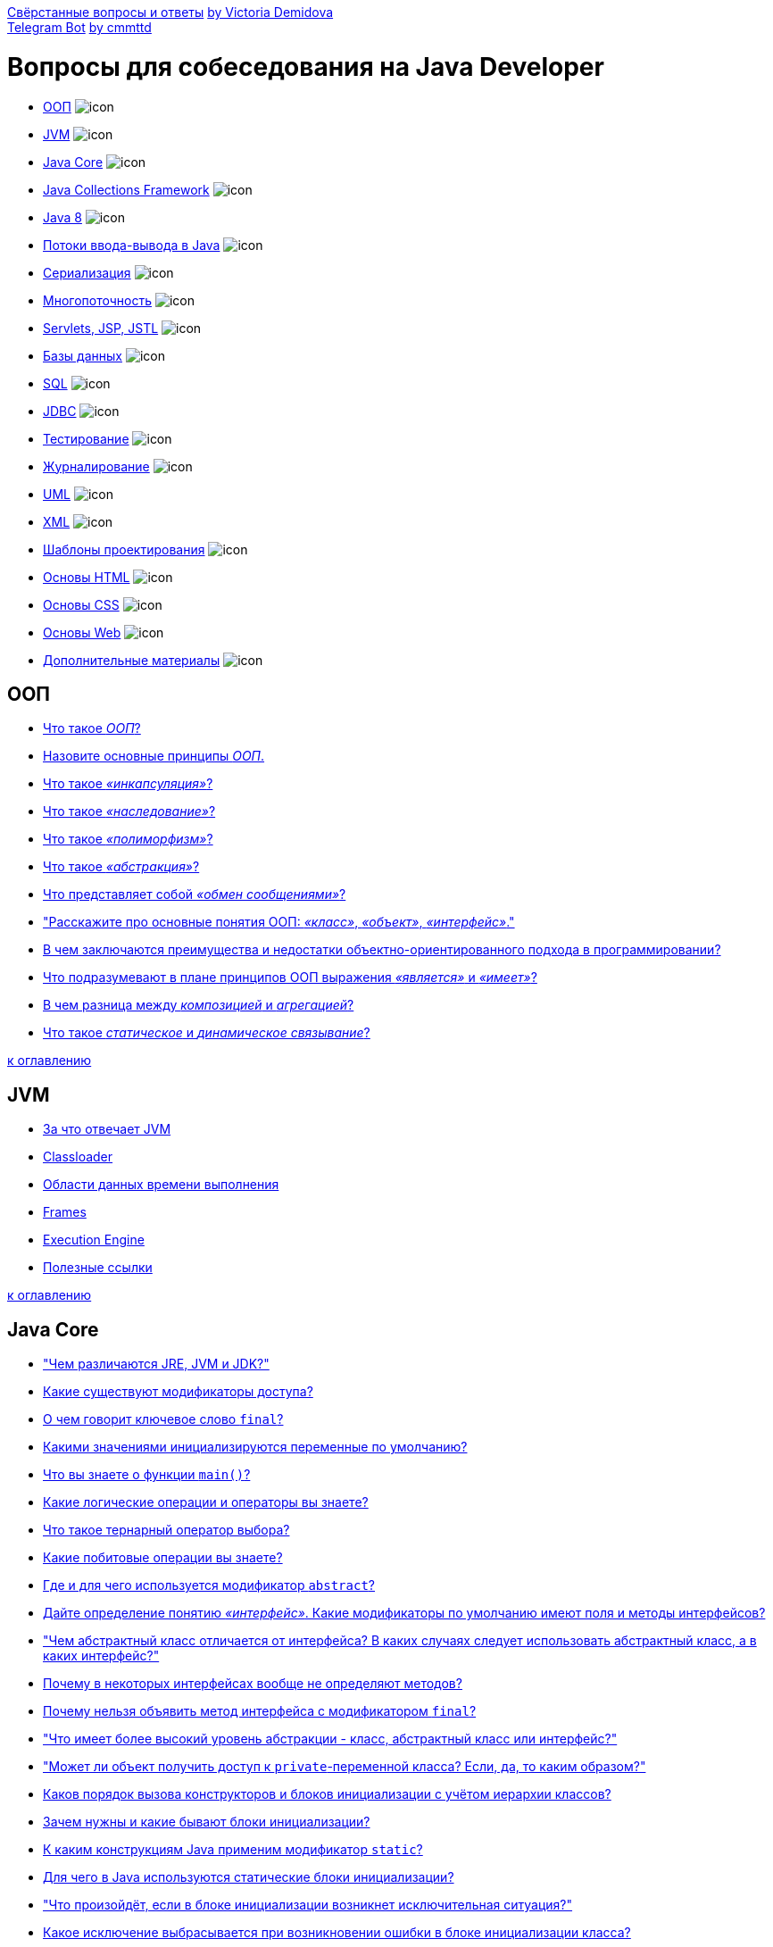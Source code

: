 link:book/Java_questions.pdf[Свёрстанные вопросы и ответы] https://github.com/VictoriaDemidova[by Victoria Demidova] +
https://web.telegram.org/#/im?p=@DevInterviewBot[Telegram Bot] https://github.com/cmmttd[by cmmttd]

= Вопросы для собеседования на Java Developer

* <<ООП,ООП>> image:done.png[icon]
* <<jvm,JVM>> image:done.png[icon]
* <<java-core,Java Core>> image:done.png[icon]
* <<java-collections,Java Collections Framework>> image:done.png[icon]
* <<java-8,Java 8>> image:done.png[icon]
* <<Потоки-вводавывода-в-java,Потоки ввода-вывода в Java>> image:done.png[icon]
* <<Сериализация,Сериализация>> image:done.png[icon]
* <<Многопоточность,Многопоточность>> image:done.png[icon]
* <<servlets-jsp-jstl,Servlets, JSP, JSTL>> image:done.png[icon]
* <<Базы-данных,Базы данных>> image:done.png[icon]
* <<sql,SQL>> image:done.png[icon]
* <<jdbc,JDBC>> image:done.png[icon]
* <<Тестирование,Тестирование>> image:done.png[icon]
* <<Журналирование,Журналирование>> image:done.png[icon]
* <<uml,UML>> image:done.png[icon]
* <<xml,XML>> image:done.png[icon]
* <<Шаблоны-проектирования,Шаблоны проектирования>> image:done.png[icon]
* <<Основы-html,Основы HTML>> image:done.png[icon]
* <<Основы-css,Основы CSS>> image:done.png[icon]
* <<Основы-web,Основы Web>> image:done.png[icon]
* <<Дополнительные-материалы,Дополнительные материалы>> image:done.png[icon]

== ООП

* link:oop.md#Что-такое-ООП[Что такое _ООП_?]
* link:oop.md#Назовите-основные-принципы-ООП[Назовите основные принципы _ООП_.]
* link:oop.md#Что-такое-инкапсуляция[Что такое _«инкапсуляция»_?]
* link:oop.md#Что-такое-наследование[Что такое _«наследование»_?]
* link:oop.md#Что-такое-полиморфизм[Что такое _«полиморфизм»_?]
* link:oop.md#Что-такое-абстракция[Что такое _«абстракция»_?]
* link:oop.md#Что-представляет-собой-обмен-сообщениями[Что представляет собой _«обмен сообщениями»_?]
* link:oop.md#Расскажите-про-основные-понятия-ООП-класс-объект-интерфейс["Расскажите про основные понятия ООП: _«класс»_, _«объект»_, _«интерфейс»_."]
* link:oop.md#В-чем-заключаются-преимущества-и-недостатки-объектно-ориентированного-подхода-в-программировании[В чем заключаются преимущества и недостатки объектно-ориентированного подхода в программировании?]
* link:oop.md#Что-подразумевают-в-плане-принципов-ООП-выражения-является-и-имеет[Что подразумевают в плане принципов ООП выражения _«является»_ и _«имеет»_?]
* link:oop.md#В-чем-разница-между-композицией-и-агрегацией[В чем разница между _композицией_ и _агрегацией_?]
* link:oop.md#Что-такое-статическое-и-динамическое-связывание[Что такое _статическое_ и _динамическое связывание_?]

<<Вопросы-для-собеседования-на-java-developer,к оглавлению>>

== JVM

* link:jvm.md#За-что-отвечает-JVM[За что отвечает JVM]
* link:jvm.md#Classloader[Classloader]
* link:jvm.md#Области-данных-времени-выполнения[Области данных времени выполнения]
* link:jvm.md#Frames[Frames]
* link:jvm.md#Execution-Engine[Execution Engine]
* link:jvm.md#Полезные-ссылки[Полезные ссылки]

<<Вопросы-для-собеседования-на-java-developer,к оглавлению>>

== Java Core

* link:core.md#Чем-различаются-jre-jvm-и-jdk["Чем различаются JRE, JVM и JDK?"]
* link:core.md#Какие-существуют-модификаторы-доступа[Какие существуют модификаторы доступа?]
* link:core.md#О-чем-говорит-ключевое-слово-final[О чем говорит ключевое слово `final`?]
* link:core.md#Какими-значениями-инициализируются-переменные-по-умолчанию[Какими значениями инициализируются переменные по умолчанию?]
* link:core.md#Что-вы-знаете-о-функции-main[Что вы знаете о функции `main()`?]
* link:core.md#Какие-логические-операции-и-операторы-вы-знаете[Какие логические операции и операторы вы знаете?]
* link:core.md#Что-такое-тернарный-оператор-выбора[Что такое тернарный оператор выбора?]
* link:core.md#Какие-побитовые-операции-вы-знаете[Какие побитовые операции вы знаете?]
* link:core.md#Где-и-для-чего-используется-модификатор-abstract[Где и для чего используется модификатор `abstract`?]
* link:core.md#Дайте-определение-понятию-интерфейс-Какие-модификаторы-по-умолчанию-имеют-поля-и-методы-интерфейсов[Дайте определение понятию _«интерфейс»_. Какие модификаторы по умолчанию имеют поля и методы интерфейсов?]
* link:core.md#Чем-абстрактный-класс-отличается-от-интерфейса-В-каких-случаях-следует-использовать-абстрактный-класс-а-в-каких-интерфейс["Чем абстрактный класс отличается от интерфейса? В каких случаях следует использовать абстрактный класс, а в каких интерфейс?"]
* link:core.md#Почему-в-некоторых-интерфейсах-вообще-не-определяют-методов[Почему в некоторых интерфейсах вообще не определяют методов?]
* link:core.md#Почему-нельзя-объявить-метод-интерфейса-с-модификатором-final[Почему нельзя объявить метод интерфейса с модификатором `final`?]
* link:core.md#Что-имеет-более-высокий-уровень-абстракции---класс-абстрактный-класс-или-интерфейс["Что имеет более высокий уровень абстракции - класс, абстрактный класс или интерфейс?"]
* link:core.md#Может-ли-объект-получить-доступ-к-private-переменной-класса-Если-да-то-каким-образом["Может ли объект получить доступ к `private`-переменной класса? Если, да, то каким образом?"]
* link:core.md#Каков-порядок-вызова-конструкторов-и-блоков-инициализации-с-учётом-иерархии-классов[Каков порядок вызова конструкторов и блоков инициализации с учётом иерархии классов?]
* link:core.md#Зачем-нужны-и-какие-бывают-блоки-инициализации[Зачем нужны и какие бывают блоки инициализации?]
* link:core.md#К-каким-конструкциям-java-применим-модификатор-static[К каким конструкциям Java применим модификатор `static`?]
* link:core.md#Для-чего-в-java-используются-статические-блоки-инициализации[Для чего в Java используются статические блоки инициализации?]
* link:core.md#Что-произойдёт-если-в-блоке-инициализации-возникнет-исключительная-ситуация["Что произойдёт, если в блоке инициализации возникнет исключительная ситуация?"]
* link:core.md#Какое-исключение-выбрасывается-при-возникновении-ошибки-в-блоке-инициализации-класса[Какое исключение выбрасывается при возникновении ошибки в блоке инициализации класса?]
* link:core.md#Может-ли-статический-метод-быть-переопределён-или-перегружен[Может ли статический метод быть переопределён или перегружен?]
* link:core.md#Могут-ли-нестатические-методы-перегрузить-статические[Могут ли нестатические методы перегрузить статические?]
* link:core.md#Можно-ли-сузить-уровень-доступатип-возвращаемого-значения-при-переопределении-метода[Можно ли сузить уровень доступа/тип возвращаемого значения при переопределении метода?]
* link:core.md#Возможно-ли-при-переопределении-метода-изменить-модификатор-доступа-возвращаемый-тип-тип-аргумента-или-их-количество-имена-аргументов-или-их-порядок-убирать-добавлять-изменять-порядок-следования-элементов-секции-throws["Возможно ли при переопределении метода изменить: модификатор доступа; возвращаемый тип; тип аргумента или их количество; имена аргументов или их порядок, убирать, добавлять, изменять порядок следования элементов секции `throws`?"]
* link:core.md#Как-получить-доступ-к-переопределенным-методам-родительского-класса[Как получить доступ к переопределенным методам родительского класса?]
* link:core.md#Можно-ли-объявить-метод-абстрактным-и-статическим-одновременно[Можно ли объявить метод абстрактным и статическим одновременно?]
* link:core.md#В-чем-разница-между-членом-экземпляра-класса-и-статическим-членом-класса[В чем разница между членом экземпляра класса и статическим членом класса?]
* link:core.md#Где-разрешена-инициализация-статическихнестатических-полей[Где разрешена инициализация статических/нестатических полей?]
* link:core.md#Какие-типы-классов-бывают-в-java[Какие типы классов бывают в java?]
* link:core.md#Расскажите-про-вложенные-классы-В-каких-случаях-они-применяются[Расскажите про вложенные классы. В каких случаях они применяются?]
* link:core.md#Что-такое-статический-класс[Что такое _«статический класс»_?]
* link:core.md#Какие-существуют-особенности-использования-вложенных-классов-статических-и-внутренних-В-чем-заключается-разница-между-ними[Какие существуют особенности использования вложенных классов: статических и внутренних? В чем заключается разница между ними?]
* link:core.md#Что-такое-локальный-класс-Каковы-его-особенности[Что такое _«локальный класс»_? Каковы его особенности?]
* link:core.md#Что-такое-анонимные-классы-Где-они-применяются[Что такое _«анонимные классы»_? Где они применяются?]
* link:core.md#Каким-образом-из-вложенного-класса-получить-доступ-к-полю-внешнего-класса[Каким образом из вложенного класса получить доступ к полю внешнего класса?]
* link:core.md#Для-чего-используется-оператор-assert[Для чего используется оператор `assert`?]
* link:core.md#Для-чего-нужен-сборщик-мусора[Для чего нужен сборщик мусора?]
* link:core.md#Как-работает-сборщик-мусора[Как работает сборщик мусора?]
* link:core.md#Какие-разновидности-сборщиков-мусора-реализованы-в-виртуальной-машине-hotspot[Какие разновидности сборщиков мусора реализованы в виртуальной машине HotSpot?]
* link:core.md#Опишите-алгоритм-работы-какого-нибудь-сборщика-мусора-реализованного-в-виртуальной-машине-hotspot[Опишите алгоритм работы какого-нибудь сборщика мусора реализованного в виртуальной машине HotSpot.]
* link:core.md#Что-такое-finalize-Зачем-он-нужен[Что такое `finalize()`? Зачем он нужен?]
* link:core.md#Что-произойдет-со-сборщиком-мусора-если-выполнение-метода-finalize-требует-ощутимо-много-времени-или-в-процессе-выполнения-будет-выброшено-исключение["Что произойдет со сборщиком мусора, если выполнение метода `finalize()` требует ощутимо много времени, или в процессе выполнения будет выброшено исключение?"]
* link:core.md#Чем-отличаются-final-finally-и-finalize["Чем отличаются `final`, `finally` и `finalize()`?"]
* link:core.md#Что-такое-heap-и-stack-память-в-java-Какая-разница-между-ними[Что такое Heap и Stack память в Java? Какая разница между ними?]
* link:core.md#Верно-ли-утверждение-что-примитивные-типы-данных-всегда-хранятся-в-стеке-а-экземпляры-ссылочных-типов-данных-в-куче["Верно ли утверждение, что примитивные типы данных всегда хранятся в стеке, а экземпляры ссылочных типов данных в куче?"]
* link:core.md#Каким-образом-передаются-переменные-в-методы-по-значению-или-по-ссылке["Каким образом передаются переменные в методы, по значению или по ссылке?"]
* link:core.md#Расскажите-про-приведение-типов-Что-такое-понижение-и-повышение-типа[Расскажите про приведение типов. Что такое понижение и повышение типа?]
* link:core.md#Когда-в-приложении-может-быть-выброшено-исключение-classcastexception[Когда в приложении может быть выброшено исключение `ClassCastException`?]
* link:core.md#Что-такое-литералы[Что такое литералы?]
* link:core.md#Что-такое-autoboxing-автоупаковка-в-java-и-каковы-правила-упаковки-примитивных-типов-в-классы-обертки[Что такое _autoboxing («автоупаковка»)_ в Java и каковы правила упаковки примитивных типов в классы-обертки?]
* link:core.md#Какие-есть-особенности-класса-string[Какие есть особенности класса `String`?]
* link:core.md#Что-такое-пул-строк[Что такое «пул строк»?]
* link:core.md#Почему-string-неизменяемый-и-финализированный-класс[Почему `String` неизменяемый и финализированный класс?]
* link:core.md#Почему-char-предпочтительнее-string-для-хранения-пароля[Почему `char[]` предпочтительнее `String` для хранения пароля?]
* link:core.md#Почему-строка-является-популярным-ключом-в-hashmap-в-java[Почему строка является популярным ключом в `HashMap` в Java?]
* link:core.md#Что-делает-метод-intern-в-классе-string[Что делает метод `intern()` в классе `String`?.]
* link:core.md#Можно-ли-использовать-строки-в-конструкции-switch[Можно ли использовать строки в конструкции `switch`?]
* link:core.md#Какая-основная-разница-между-string-stringbuffer-stringbuilder["Какая основная разница между `String`, `StringBuffer`, `StringBuilder`?"]
* link:core.md#Что-такое-класс-object-Какие-в-нем-есть-методы[Что такое класс `Object`? Какие в нем есть методы?]
* link:core.md#Расскажите-про-клонирование-объектов[Расскажите про клонирование объектов.]
* link:core.md#В-чем-отличие-между-поверхностным-и-глубоким-клонированием[В чем отличие между _поверхностным_ и _глубоким_ клонированием?]
* link:core.md#Какой-способ-клонирования-предпочтительней[Какой способ клонирования предпочтительней?]
* link:core.md#Почему-метод-clone-объявлен-в-классе-object-а-не-в-интерфейсе-cloneable["Почему метод `clone()` объявлен в классе `Object`, а не в интерфейсе `Cloneable`?"]
* link:core.md#Дайте-определение-понятию-конструктор[Дайте определение понятию «конструктор».]
* link:core.md#Что-такое-конструктор-по-умолчанию[Что такое _«конструктор по умолчанию»_?]
* link:core.md#Чем-отличаются-конструкторы-по-умолчанию-копирования-и-конструктор-с-параметрами["Чем отличаются конструкторы по-умолчанию, копирования и конструктор с параметрами?"]
* link:core.md#Где-и-как-вы-можете-использовать-закрытый-конструктор[Где и как вы можете использовать закрытый конструктор?]
* link:core.md#Расскажите-про-классы-загрузчики-и-про-динамическую-загрузку-классов[Расскажите про классы-загрузчики и про динамическую загрузку классов.]
* link:core.md#Что-такое-reflection[Что такое _Reflection_?]
* link:core.md#Зачем-нужен-equals-Чем-он-отличается-от-операции-[Зачем нужен `equals()`. Чем он отличается от операции `==`?]
* link:core.md#equals-порождает-отношение-эквивалентности-Какими-свойствами-обладает-такое-отношение[`equals()` порождает отношение эквивалентности. Какими свойствами обладает такое отношение?]
* link:core.md#Если-вы-хотите-переопределить-equals-какие-условия-должны-удовлетворяться-для-переопределенного-метода["Если вы хотите переопределить `equals()`, какие условия должны удовлетворяться для переопределенного метода?"]
* link:core.md#Правила-переопределения-метода-objectequals[Правила переопределения метода `Object.equals()`.]
* link:core.md#Какая-связь-между-hashcode-и-equals[Какая связь между `hashCode()` и `equals()`?]
* link:core.md#Если-equals-переопределен-есть-ли-какие-либо-другие-методы-которые-следует-переопределить["Если `equals()` переопределен, есть ли какие-либо другие методы, которые следует переопределить?"]
* link:core.md#Что-будет-если-переопределить-equals-не-переопределяя-hashcode-Какие-могут-возникнуть-проблемы["Что будет, если переопределить `equals()` не переопределяя `hashCode()`? Какие могут возникнуть проблемы?"]
* link:core.md#Каким-образом-реализованы-методы-hashcode-и-equals-в-классе-object[Каким образом реализованы методы `hashCode()` и `equals()` в классе `Object`?]
* link:core.md#Для-чего-нужен-метод-hashcode[Для чего нужен метод `hashCode()`?]
* link:core.md#Правила-переопределения-метода-objecthashcode[Правила переопределения метода `Object.hashCode()`.]
* link:core.md#Есть-ли-какие-либо-рекомендации-о-том-какие-поля-следует-использовать-при-подсчете-hashcode["Есть ли какие-либо рекомендации о том, какие поля следует использовать при подсчете `hashCode()`?"]
* link:core.md#Могут-ли-у-разных-объектов-быть-одинаковые-hashcode[Могут ли у разных объектов быть одинаковые `hashCode()`?]
* link:core.md#Если-у-класса-pointint-x-y-реализовать-метод-equalsobject-that-return-thisx--thatx--thisy--thaty-но-сделать-хэш-код-в-виде-int-hashcode-return-x-то-будут-ли-корректно-такие-точки-помещаться-и-извлекаться-из-hashset["Если у класса `Point{int x, y;}` реализовать метод `equals(Object that) {(return this.x == that.x &amp;&amp; this.y == that.y)}`, но сделать хэш-код в виде `int hashCode() {return x;}`, то будут ли корректно такие точки помещаться и извлекаться из `HashSet`?"]
* link:core.md#Могут-ли-у-разных-объектов-ref0--ref1-быть-ref0equalsref1--true[Могут ли у разных объектов `(ref0 != ref1)` быть `ref0.equals(ref1) == true`?]
* link:core.md#Могут-ли-у-разных-ссылок-на-один-объект-ref0--ref1-быть-ref0equalsref1--false[Могут ли у разных ссылок на один объект `(ref0 == ref1)` быть `ref0.equals(ref1) == false`?]
* link:core.md#Можно-ли-так-реализовать-метод-equalsobject-that-return-thishashcode--thathashcode[Можно ли так реализовать метод `equals(Object that) {return this.hashCode() == that.hashCode()}`?]
* link:core.md#В-equals-требуется-проверять-что-аргумент-equalsobject-that-такого-же-типа-что-и-сам-объект-В-чем-разница-между-thisgetclass--thatgetclass-и-that-instanceof-myclass["В `equals()` требуется проверять, что аргумент `equals(Object that)` такого же типа что и сам объект. В чем разница между `this.getClass() == that.getClass()` и `that instanceof MyClass`?"]
* link:core.md#Можно-ли-реализовать-метод-equals-класса-myclass-вот-так-class-myclass-public-boolean-equalsmyclass-that-return-this--that[Можно ли реализовать метод `equals()` класса `MyClass` вот так: `class MyClass {public boolean equals(MyClass that) {return this == that;}}`?]
* link:core.md#Есть-класс-pointint-x-y-Почему-хэш-код-в-виде-31--x--y-предпочтительнее-чем-x--y["Есть класс `Point{int x, y;}`. Почему хэш-код в виде `31 * x + y` предпочтительнее чем `x + y`?"]
* link:core.md#Опишите-иерархию-исключений[Опишите иерархию исключений.]
* link:core.md#Какие-виды-исключений-в-java-вы-знаете-чем-они-отличаются["Какие виды исключений в Java вы знаете, чем они отличаются?"]
* link:core.md#Что-такое-checked-и-unchecked-exception[Что такое _checked_ и _unchecked exception_?]
* link:core.md#Какой-оператор-позволяет-принудительно-выбросить-исключение[Какой оператор позволяет принудительно выбросить исключение?]
* link:core.md#О-чем-говорит-ключевое-слово-throws[О чем говорит ключевое слово `throws`?]
* link:core.md#Как-написать-собственное-пользовательское-исключение[Как написать собственное («пользовательское») исключение?]
* link:core.md#Какие-существуют-unchecked-exception[Какие существуют _unchecked exception_?]
* link:core.md#Что-такое-error[Что такое `Error`?]
* link:core.md#Что-вы-знаете-о-outofmemoryerror[Что вы знаете о `OutOfMemoryError`?]
* link:core.md#Опишите-работу-блока-try-catch-finally[Опишите работу блока _try-catch-finally_.]
* link:core.md#Что-такое-механизм-try-with-resources[Что такое механизм _try-with-resources_?]
* link:core.md#Возможно-ли-использование-блока-try-finally-без-catch[Возможно ли использование блока _try-finally_ (без `catch`)?]
* link:core.md#Может-ли-один-блок-catch-отлавливать-сразу-несколько-исключений[Может ли один блок `catch` отлавливать сразу несколько исключений?]
* link:core.md#Всегда-ли-исполняется-блок-finally[Всегда ли исполняется блок `finally`?]
* link:core.md#Существуют-ли-ситуации-когда-блок-finally-не-будет-выполнен["Существуют ли ситуации, когда блок `finally` не будет выполнен?"]
* link:core.md#Может-ли-метод-main-выбросить-исключение-во-вне-и-если-да-то-где-будет-происходить-обработка-данного-исключения["Может ли метод main выбросить исключение во вне и если да, то где будет происходить обработка данного исключения?"]
* link:core.md#Предположим-есть-метод-который-может-выбросить-ioexception-и-filenotfoundexception-в-какой-последовательности-должны-идти-блоки-catch-Сколько-блоков-catch-будет-выполнено["Предположим, есть метод, который может выбросить `IOException` и `FileNotFoundException` в какой последовательности должны идти блоки `catch`? Сколько блоков `catch` будет выполнено?"]
* link:core.md#Что-такое-generics[Что такое _generics_?]
* link:core.md#Что-такое-интернационализация-локализация["Что такое _«интернационализация»_, _«локализация»_?"]

<<Вопросы-для-собеседования-на-java-developer,к оглавлению>>

== Java Collections

* link:jcf.md#Что-такое-коллекция[Что такое _«коллекция»_?]
* link:jcf.md#Назовите-основные-интерфейсы-jcf-и-их-реализации[Назовите основные интерфейсы JCF и их реализации.]
* link:jcf.md#Расположите-в-виде-иерархии-следующие-интерфейсы-list-set-map-sortedset-sortedmap-collection-iterable-iterator-navigableset-navigablemap["Расположите в виде иерархии следующие интерфейсы: `List`, `Set`, `Map`, `SortedSet`, `SortedMap`, `Collection`, `Iterable`, `Iterator`, `NavigableSet`, `NavigableMap`."]
* link:jcf.md#Почему-map--это-не-collection-в-то-время-как-list-и-set-являются-collection["Почему `Map` — это не `Collection`, в то время как `List` и `Set` являются `Collection`?"]
* link:jcf.md#В-чем-разница-между-классами-javautilcollection-и-javautilcollections[В чем разница между классами `java.util.Collection` и `java.util.Collections`?]
* link:jcf.md#Что-такое-fail-fast-поведение[Что такое «fail-fast поведение»?]
* link:jcf.md#Какая-разница-между-fail-fast-и-fail-safe[Какая разница между fail-fast и fail-safe?]
* link:jcf.md#Приведите-примеры-итераторов-реализующих-поведение-fail-safe[Приведите примеры итераторов реализующих поведение fail-safe]
* link:jcf.md#Чем-различаются-enumeration-и-iterator[Чем различаются `Enumeration` и `Iterator`.]
* link:jcf.md#Как-между-собой-связаны-iterable-и-iterator[Как между собой связаны `Iterable` и `Iterator`?]
* link:jcf.md#Как-между-собой-связаны-iterable-iterator-и-for-each["Как между собой связаны `Iterable`, `Iterator` и «for-each»?"]
* link:jcf.md#Сравните-iterator-и-listiterator[Сравните `Iterator` и `ListIterator`.]
* link:jcf.md#Что-произойдет-при-вызове-iteratornext-без-предварительного-вызова-iteratorhasnext[Что произойдет при вызове `Iterator.next()` без предварительного вызова `Iterator.hasNext()`?]
* link:jcf.md#Сколько-элементов-будет-пропущено-если-iteratornext-будет-вызван-после-10-ти-вызовов-iteratorhasnext["Сколько элементов будет пропущено, если `Iterator.next()` будет вызван после 10-ти вызовов `Iterator.hasNext()`?"]
* link:jcf.md#Как-поведёт-себя-коллекция-если-вызвать-iteratorremove["Как поведёт себя коллекция, если вызвать `iterator.remove()`?"]
* link:jcf.md#Как-поведёт-себя-уже-инстанциированный-итератор-для-collection-если-вызвать-collectionremove["Как поведёт себя уже инстанциированный итератор для `collection`, если вызвать `collection.remove()`?"]
* link:jcf.md#Как-избежать-concurrentmodificationexception-во-время-перебора-коллекции[Как избежать `ConcurrentModificationException` во время перебора коллекции?]
* link:jcf.md#Какая-коллекция-реализует-дисциплину-обслуживания-fifo[Какая коллекция реализует дисциплину обслуживания FIFO?]
* link:jcf.md#Какая-коллекция-реализует-дисциплину-обслуживания-filo[Какая коллекция реализует дисциплину обслуживания FILO?]
* link:jcf.md#Чем-отличается-arraylist-от-vector[Чем отличается `ArrayList` от `Vector`?]
* link:jcf.md#Зачем-добавили-arraylist-если-уже-был-vector["Зачем добавили `ArrayList`, если уже был `Vector`?"]
* link:jcf.md#Чем-отличается-arraylist-от-linkedlist-В-каких-случаях-лучше-использовать-первый-а-в-каких-второй["Чем отличается `ArrayList` от `LinkedList`? В каких случаях лучше использовать первый, а в каких второй?"]
* link:jcf.md#Что-работает-быстрее-arraylist-или-linkedlist[Что работает быстрее `ArrayList` или `LinkedList`?]
* link:jcf.md#Какое-худшее-время-работы-метода-contains-для-элемента-который-есть-в-linkedlist["Какое худшее время работы метода `contains()` для элемента, который есть в `LinkedList`?"]
* link:jcf.md#Какое-худшее-время-работы-метода-contains-для-элемента-который-есть-в-arraylist["Какое худшее время работы метода `contains()` для элемента, который есть в `ArrayList`?"]
* link:jcf.md#Какое-худшее-время-работы-метода-add-для-linkedlist[Какое худшее время работы метода `add()` для `LinkedList`?]
* link:jcf.md#Какое-худшее-время-работы-метода-add-для-arraylist[Какое худшее время работы метода `add()` для `ArrayList`?]
* link:jcf.md#Необходимо-добавить-1-млн-элементов-какую-структуру-вы-используете["Необходимо добавить 1 млн. элементов, какую структуру вы используете?"]
* link:jcf.md#Как-происходит-удаление-элементов-из-arraylist-Как-меняется-в-этом-случае-размер-arraylist[Как происходит удаление элементов из `ArrayList`? Как меняется в этом случае размер `ArrayList`?]
* link:jcf.md#Предложите-эффективный-алгоритм-удаления-нескольких-рядом-стоящих-элементов-из-середины-списка-реализуемого-arraylist["Предложите эффективный алгоритм удаления нескольких рядом стоящих элементов из середины списка, реализуемого `ArrayList`."]
* link:jcf.md#Сколько-необходимо-дополнительной-памяти-при-вызове-arraylistadd[Сколько необходимо дополнительной памяти при вызове `ArrayList.add()`?]
* link:jcf.md#Сколько-выделяется-дополнительно-памяти-при-вызове-linkedlistadd[Сколько выделяется дополнительно памяти при вызове `LinkedList.add()`?]
* link:jcf.md#Оцените-количество-памяти-на-хранение-одного-примитива-типа-byte-в-linkedlist[Оцените количество памяти на хранение одного примитива типа `byte` в `LinkedList`?]
* link:jcf.md#Оцените-количество-памяти-на-хранение-одного-примитива-типа-byte-в-arraylist[Оцените количество памяти на хранение одного примитива типа `byte` в `ArrayList`?]
* link:jcf.md#Для-arraylist-или-для-linkedlist-операция-добавления-элемента-в-середину-listaddlistsize2-newelement-медленнее["Для `ArrayList` или для `LinkedList` операция добавления элемента в середину (`list.add(list.size()/2, newElement)`) медленнее?"]
* link:jcf.md#В-реализации-класса-arraylist-есть-следующие-поля-object-elementdata-int-size-Объясните-зачем-хранить-отдельно-size-если-всегда-можно-взять-elementdatalength["В реализации класса `ArrayList` есть следующие поля: `Object[] elementData`, `int size`. Объясните, зачем хранить отдельно `size`, если всегда можно взять `elementData.length`?"]
* link:jcf.md#Сравните-интерфейсы-queue-и-deque[Сравните интерфейсы `Queue` и `Deque`.]
* link:jcf.md#Кто-кого-расширяет-queue-расширяет-deque-или-deque-расширяет-queue["Кто кого расширяет: `Queue` расширяет `Deque`, или `Deque` расширяет `Queue`?"]
* link:jcf.md#Почему-linkedlist-реализует-и-list-и-deque["Почему `LinkedList` реализует и `List`, и `Deque`?"]
* link:jcf.md#linkedlist--это-односвязный-двусвязный-или-четырехсвязный-список["`LinkedList` — это односвязный, двусвязный или четырехсвязный список?"]
* link:jcf.md#Как-перебрать-элементы-linkedlist-в-обратном-порядке-не-используя-медленный-getindex["Как перебрать элементы `LinkedList` в обратном порядке, не используя медленный `get(index)`?"]
* link:jcf.md#Что-позволяет-сделать-priorityqueue[Что позволяет сделать `PriorityQueue`?]
* link:jcf.md#stack-считается-устаревшим-Чем-его-рекомендуют-заменять-Почему[`Stack` считается «устаревшим». Чем его рекомендуют заменять? Почему?]
* link:jcf.md#Зачем-нужен-hashmap-если-есть-hashtable["Зачем нужен `HashMap`, если есть `Hashtable`?"]
* link:jcf.md#В-чем-разница-между-hashmap-и-identityhashmap-Для-чего-нужна-identityhashmap[В чем разница между `HashMap` и `IdentityHashMap`? Для чего нужна `IdentityHashMap`?]
* link:jcf.md#В-чем-разница-между-hashmap-и-weakhashmap-Для-чего-используется-weakhashmap[В чем разница между `HashMap` и `WeakHashMap`? Для чего используется `WeakHashMap`?]
* link:jcf.md#В-weakhashmap-используются-weakreferences-А-почему-бы-не-создать-softhashmap-на-softreferences[В `WeakHashMap` используются WeakReferences. А почему бы не создать `SoftHashMap` на SoftReferences?]
* link:jcf.md#В-weakhashmap-используются-weakreferences-А-почему-бы-не-создать-phantomhashmap-на-phantomreferences[В `WeakHashMap` используются WeakReferences. А почему бы не создать `PhantomHashMap` на PhantomReferences?]
* link:jcf.md#linkedhashmap---что-в-нем-от-linkedlist-а-что-от-hashmap["`LinkedHashMap` - что в нем от `LinkedList`, а что от `HashMap`?"]
* link:jcf.md#В-чем-проявляется-сортированность-sortedmap-кроме-того-что-tostring-выводит-все-элементы-по-порядку["В чем проявляется «сортированность» `SortedMap`, кроме того, что `toString()` выводит все элементы по порядку?"]
* link:jcf.md#Как-устроен-hashmap[Как устроен `HashMap`?]
* link:jcf.md#Согласно-Кнуту-и-Кормену-существует-две-основных-реализации-хэш-таблицы-на-основе-открытой-адресации-и-на-основе-метода-цепочек-Как-реализована-hashmap-Почему-по-вашему-мнению-была-выбрана-именно-эта-реализация-В-чем-плюсы-и-минусы-каждого-подхода["Согласно Кнуту и Кормену существует две основных реализации хэш-таблицы: на основе открытой адресации и на основе метода цепочек. Как реализована `HashMap`? Почему, по вашему мнению, была выбрана именно эта реализация? В чем плюсы и минусы каждого подхода?"]
* link:jcf.md#Как-работает-hashmap-при-попытке-сохранить-в-него-два-элемента-по-ключам-с-одинаковым-hashcode-но-для-которых-equals--false["Как работает `HashMap` при попытке сохранить в него два элемента по ключам с одинаковым `hashCode()`, но для которых `equals() == false`?"]
* link:jcf.md#Какое-начальное-количество-корзин-в-hashmap[Какое начальное количество корзин в `HashMap`?]
* link:jcf.md#Какова-оценка-временной-сложности-операций-над-элементами-из-hashmap-Гарантирует-ли-hashmap-указанную-сложность-выборки-элемента[Какова оценка временной сложности операций над элементами из `HashMap`? Гарантирует ли `HashMap` указанную сложность выборки элемента?]
* link:jcf.md#Возможна-ли-ситуация-когда-hashmap-выродится-в-список-даже-с-ключами-имеющими-разные-hashcode["Возможна ли ситуация, когда `HashMap` выродится в список даже с ключами имеющими разные `hashCode()`?"]
* link:jcf.md#В-каком-случае-может-быть-потерян-элемент-в-hashmap[В каком случае может быть потерян элемент в `HashMap`?]
* link:jcf.md#Почему-нельзя-использовать-byte-в-качестве-ключа-в-hashmap[Почему нельзя использовать `byte[]` в качестве ключа в `HashMap`?]
* link:jcf.md#Какова-роль-equals-и-hashcode-в-hashmap[Какова роль `equals()` и `hashCode()` в `HashMap`?]
* link:jcf.md#Каково-максимальное-число-значений-hashcode[Каково максимальное число значений `hashCode()`?]
* link:jcf.md#Какое-худшее-время-работы-метода-getkey-для-ключа-которого-нет-в-hashmap["Какое худшее время работы метода get(key) для ключа, которого нет в `HashMap`?"]
* link:jcf.md#Какое-худшее-время-работы-метода-getkey-для-ключа-который-есть-в-hashmap["Какое худшее время работы метода get(key) для ключа, который есть в `HashMap`?"]
* link:jcf.md#Сколько-переходов-происходит-в-момент-вызова-hashmapgetkey-по-ключу-который-есть-в-таблице["Сколько переходов происходит в момент вызова `HashMap.get(key)` по ключу, который есть в таблице?"]
* link:jcf.md#Сколько-создается-новых-объектов-когда-вы-добавляете-новый-элемент-в-hashmap["Сколько создается новых объектов, когда вы добавляете новый элемент в `HashMap`?"]
* link:jcf.md#Как-и-когда-происходит-увеличение-количества-корзин-в-hashmap[Как и когда происходит увеличение количества корзин в `HashMap`?]
* link:jcf.md#Объясните-смысл-параметров-в-конструкторе-hashmapint-initialcapacity-float-loadfactor["Объясните смысл параметров в конструкторе `HashMap(int initialCapacity, float loadFactor)`."]
* link:jcf.md#Будет-ли-работать-hashmap-если-все-добавляемые-ключи-будут-иметь-одинаковый-hashcode["Будет ли работать `HashMap`, если все добавляемые ключи будут иметь одинаковый `hashCode()`?"]
* link:jcf.md#Как-перебрать-все-ключи-map[Как перебрать все ключи `Map`?]
* link:jcf.md#Как-перебрать-все-значения-map[Как перебрать все значения `Map`?]
* link:jcf.md#Как-перебрать-все-пары-ключ-значение-в-map[Как перебрать все пары «ключ-значение» в `Map`?]
* link:jcf.md#В-чем-отличия-treeset-и-hashset[В чем отличия `TreeSet` и `HashSet`?]
* link:jcf.md#Что-будет-если-добавлять-элементы-в-treeset-по-возрастанию["Что будет, если добавлять элементы в `TreeSet` по возрастанию?"]
* link:jcf.md#Чем-linkedhashset-отличается-от-hashset[Чем `LinkedHashSet` отличается от `HashSet`?]
* link:jcf.md#Для-enum-есть-специальный-класс-javautilenumset-Зачем-Чем-авторов-не-устраивал-hashset-или-treeset[Для `Enum` есть специальный класс `java.util.EnumSet`. Зачем? Чем авторов не устраивал `HashSet` или `TreeSet`?]
* link:jcf.md#Какие-существуют-способы-перебирать-элементы-списка[Какие существуют способы перебирать элементы списка?]
* link:jcf.md#Каким-образом-можно-получить-синхронизированные-объекты-стандартных-коллекций[Каким образом можно получить синхронизированные объекты стандартных коллекций?]
* link:jcf.md#Как-получить-коллекцию-только-для-чтения[Как получить коллекцию только для чтения?]
* link:jcf.md#Напишите-однопоточную-программу-которая-заставляет-коллекцию-выбросить-concurrentmodificationexception["Напишите однопоточную программу, которая заставляет коллекцию выбросить `ConcurrentModificationException`."]
* link:jcf.md#Приведите-пример-когда-какая-либо-коллекция-выбрасывает-unsupportedoperationexception["Приведите пример, когда какая-либо коллекция выбрасывает `UnsupportedOperationException`."]
* link:jcf.md#Реализуйте-симметрическую-разность-двух-коллекций-используя-методы-collection-addall-removeall-retainall["Реализуйте симметрическую разность двух коллекций используя методы `Collection` (`addAll(...)`, `removeAll(...)`, `retainAll(...)`)."]
* link:jcf.md#Как-используя-linkedhashmap-сделать-кэш-c-invalidation-policy["Как, используя LinkedHashMap, сделать кэш c «invalidation policy»?"]
* link:jcf.md#Как-одной-строчкой-скопировать-элементы-любой-collection-в-массив[Как одной строчкой скопировать элементы любой `collection` в массив?]
* link:jcf.md#Как-одним-вызовом-из-list-получить-list-со-всеми-элементами-кроме-первых-и-последних-3-х["Как одним вызовом из `List` получить `List` со всеми элементами, кроме первых и последних 3-х?"]
* link:jcf.md#Как-одной-строчкой-преобразовать-hashset-в-arraylist[Как одной строчкой преобразовать `HashSet` в `ArrayList`?]
* link:jcf.md#Как-одной-строчкой-преобразовать-arraylist-в-hashset[Как одной строчкой преобразовать `ArrayList` в `HashSet`?]
* link:jcf.md#Сделайте-hashset-из-ключей-hashmap[Сделайте `HashSet` из ключей `HashMap`.]
* link:jcf.md#Сделайте-hashmap-из-hashsetmapentryk-v["Сделайте `HashMap` из `HashSet&lt;Map.Entry&lt;K, V&gt;&gt;`."]

<<Вопросы-для-собеседования-на-java-developer,к оглавлению>>

== Java 8

* link:java8.md#Какие-нововведения-появились-в-java-8-и-jdk-8["Какие нововведения, появились в Java 8 и JDK 8?"]
* link:java8.md#Что-такое-лямбда-Какова-структура-и-особенности-использования-лямбда-выражения[Что такое _«лямбда»_? Какова структура и особенности использования лямбда-выражения?]
* link:java8.md#К-каким-переменным-есть-доступ-у-лямбда-выражений[К каким переменным есть доступ у лямбда-выражений?]
* link:java8.md#Как-отсортировать-список-строк-с-помощью-лямбда-выражения[Как отсортировать список строк с помощью лямбда-выражения?]
* link:java8.md#Что-такое-ссылка-на-метод[Что такое «ссылка на метод»?]
* link:java8.md#Какие-виды-ссылок-на-методы-вы-знаете[Какие виды ссылок на методы вы знаете?]
* link:java8.md#Объясните-выражение-systemoutprintln[Объясните выражение `System.out::println`.]
* link:java8.md#Что-такое-функциональные-интерфейсы[Что такое «функциональные интерфейсы»?]
* link:java8.md#Для-чего-нужны-функциональные-интерфейсы-functiontr-doublefunctionr-intfunctionr-и-longfunctionr["Для чего нужны функциональные интерфейсы `Function&lt;T,R&gt;`, `DoubleFunction&lt;R&gt;`, `IntFunction&lt;R&gt;` и `LongFunction&lt;R&gt;`?"]
* link:java8.md#Для-чего-нужны-функциональные-интерфейсы-unaryoperatort-doubleunaryoperator-intunaryoperator-и-longunaryoperator["Для чего нужны функциональные интерфейсы `UnaryOperator&lt;T&gt;`, `DoubleUnaryOperator`, `IntUnaryOperator` и `LongUnaryOperator`?"]
* link:java8.md#Для-чего-нужны-функциональные-интерфейсы-binaryoperatort-doublebinaryoperator-intbinaryoperator-и-longbinaryoperator["Для чего нужны функциональные интерфейсы `BinaryOperator&lt;T&gt;`, `DoubleBinaryOperator`, `IntBinaryOperator` и `LongBinaryOperator`?"]
* link:java8.md#Для-чего-нужны-функциональные-интерфейсы-predicatet-doublepredicate-intpredicate-и-longpredicate["Для чего нужны функциональные интерфейсы `Predicate&lt;T&gt;`, `DoublePredicate`, `IntPredicate` и `LongPredicate`?"]
* link:java8.md#Для-чего-нужны-функциональные-интерфейсы-consumert-doubleconsumer-intconsumer-и-longconsumer["Для чего нужны функциональные интерфейсы `Consumer&lt;T&gt;`, `DoubleConsumer`, `IntConsumer` и `LongConsumer`?"]
* link:java8.md#Для-чего-нужны-функциональные-интерфейсы-suppliert--booleansupplier-doublesupplier-intsupplier-и-longsupplier["Для чего нужны функциональные интерфейсы `Supplier&lt;T&gt;`, `BooleanSupplier`, `DoubleSupplier`, `IntSupplier` и `LongSupplier`?"]
* link:java8.md#Для-чего-нужен-функциональный-интерфейс-biconsumertu["Для чего нужен функциональный интерфейс `BiConsumer&lt;T,U&gt;`?"]
* link:java8.md#Для-чего-нужен-функциональный-интерфейс-bifunctiontur["Для чего нужен функциональный интерфейс `BiFunction&lt;T,U,R&gt;`?"]
* link:java8.md#Для-чего-нужен-функциональный-интерфейс-bipredicatetu["Для чего нужен функциональный интерфейс `BiPredicate&lt;T,U&gt;`?"]
* link:java8.md#Для-чего-нужны-функциональные-интерфейсы-вида-tofunction[Для чего нужны функциональные интерфейсы вида `_To_Function`?]
* link:java8.md#Для-чего-нужны-функциональные-интерфейсы-todoublebifunctiontu-tointbifunctiontu-и-tolongbifunctiontu["Для чего нужны функциональные интерфейсы `ToDoubleBiFunction&lt;T,U&gt;`, `ToIntBiFunction&lt;T,U&gt;` и `ToLongBiFunction&lt;T,U&gt;`?"]
* link:java8.md#Для-чего-нужны-функциональные-интерфейсы-todoublefunctiont-tointfunctiont-и-tolongfunctiont["Для чего нужны функциональные интерфейсы `ToDoubleFunction&lt;T&gt;`, `ToIntFunction&lt;T&gt;` и `ToLongFunction&lt;T&gt;`?"]
* link:java8.md#Для-чего-нужны-функциональные-интерфейсы-objdoubleconsumert-objintconsumert-и-objlongconsumert["Для чего нужны функциональные интерфейсы `ObjDoubleConsumer&lt;T&gt;`, `ObjIntConsumer&lt;T&gt;` и `ObjLongConsumer&lt;T&gt;`?"]
* link:java8.md#Что-такое-stringjoiner[Что такое `StringJoiner`?]
* link:java8.md#Что-такое-default-методы-интрефейса[Что такое `default` методы интрефейса?]
* link:java8.md#Как-вызывать-default-метод-интерфейса-в-реализующем-этот-интерфейс-классе[Как вызывать `default` метод интерфейса в реализующем этот интерфейс классе?]
* link:java8.md#Что-такое-static-метод-интерфейса[Что такое `static` метод интерфейса?]
* link:java8.md#Как-вызывать-static-метод-интерфейса[Как вызывать `static` метод интерфейса?]
* link:java8.md#Что-такое-optional[Что такое `Optional`?]
* link:java8.md#Что-такое-stream[Что такое `Stream`?]
* link:java8.md#Какие-существуют-способы-создания-стрима[Какие существуют способы создания стрима?]
* link:java8.md#В-чем-разница-между-collection-и-stream[В чем разница между `Collection` и `Stream`?]
* link:java8.md#Для-чего-нужен-метод-collect-в-стримах[Для чего нужен метод `collect()` в стримах?]
* link:java8.md#Для-чего-в-стримах-применяются-методы-foreach-и-foreachordered[Для чего в стримах применяются методы `forEach()` и `forEachOrdered()`?]
* link:java8.md#Для-чего-в-стримах-предназначены-методы-map-и-maptoint-maptodouble-maptolong["Для чего в стримах предназначены методы `map()` и `mapToInt()`, `mapToDouble()`, `mapToLong()`?"]
* link:java8.md#Какова-цель-метода-filter-в-стримах[Какова цель метода `filter()` в стримах?]
* link:java8.md#Для-чего-в-стримах-предназначен-метод-limit[Для чего в стримах предназначен метод `limit()`?]
* link:java8.md#Для-чего-в-стримах-предназначен-метод-sorted[Для чего в стримах предназначен метод `sorted()`?]
* link:java8.md#Для-чего-в-стримах-предназначены-методы-flatmap-flatmaptoint-flatmaptodouble-flatmaptolong["Для чего в стримах предназначены методы `flatMap()`, `flatMapToInt()`, `flatMapToDouble()`, `flatMapToLong()`?"]
* link:java8.md#Расскажите-о-параллельной-обработке-в-java-8[Расскажите о параллельной обработке в Java 8.]
* link:java8.md#Какие-конечные-методы-работы-со-стримами-вы-знаете[Какие конечные методы работы со стримами вы знаете?]
* link:java8.md#Какие-промежуточные-методы-работы-со-стримами-вы-знаете[Какие промежуточные методы работы со стримами вы знаете?]
* link:java8.md#Как-вывести-на-экран-10-случайных-чисел-используя-foreach["Как вывести на экран 10 случайных чисел, используя `forEach()`?"]
* link:java8.md#Как-можно-вывести-на-экран-уникальные-квадраты-чисел-используя-метод-map[Как можно вывести на экран уникальные квадраты чисел используя метод `map()`?]
* link:java8.md#Как-вывести-на-экран-количество-пустых-строк-с-помощью-метода-filter[Как вывести на экран количество пустых строк с помощью метода `filter()`?]
* link:java8.md#Как-вывести-на-экран-10-случайных-чисел-в-порядке-возрастания[Как вывести на экран 10 случайных чисел в порядке возрастания?]
* link:java8.md#Как-найти-максимальное-число-в-наборе[Как найти максимальное число в наборе?]
* link:java8.md#Как-найти-минимальное-число-в-наборе[Как найти минимальное число в наборе?]
* link:java8.md#Как-получить-сумму-всех-чисел-в-наборе[Как получить сумму всех чисел в наборе?]
* link:java8.md#Как-получить-среднее-значение-всех-чисел[Как получить среднее значение всех чисел?]
* link:java8.md#Какие-дополнительные-методы-для-работы-с-ассоциативными-массивами-maps-появились-в-java-8[Какие дополнительные методы для работы с ассоциативными массивами (maps) появились в Java 8?]
* link:java8.md#Что-такое-localdatetime[Что такое `LocalDateTime`?]
* link:java8.md#Что-такое-zoneddatetime[Что такое `ZonedDateTime`?]
* link:java8.md#Как-получить-текущую-дату-с-использованием-date-time-api-из-java-8[Как получить текущую дату с использованием Date Time API из Java 8?]
* link:java8.md#Как-добавить-1-неделю-1-месяц-1-год-10-лет-к-текущей-дате-с-использованием-date-time-api["Как добавить 1 неделю, 1 месяц, 1 год, 10 лет к текущей дате с использованием Date Time API?"]
* link:java8.md#Как-получить-следующий-вторник-используя-date-time-api[Как получить следующий вторник используя Date Time API?]
* link:java8.md#Как-получить-вторую-субботу-текущего-месяца-используя-date-time-api[Как получить вторую субботу текущего месяца используя Date Time API?]
* link:java8.md#Как-получить-текущее-время-с-точностью-до-миллисекунд-используя-date-time-api[Как получить текущее время с точностью до миллисекунд используя Date Time API?]
* link:java8.md#Как-получить-текущее-время-по-местному-времени-с-точностью-до-миллисекунд-используя-date-time-api[Как получить текущее время по местному времени с точностью до миллисекунд используя Date Time API?]
* link:java8.md#Как-определить-повторяемую-аннотацию[Как определить повторяемую аннотацию?]
* link:java8.md#Что-такое-nashorn[Что такое `Nashorn`?]
* link:java8.md#Что-такое-jjs[Что такое `jjs`?]
* link:java8.md#Какой-класс-появился-в-java-8-для-кодированиядекодирования-данных[Какой класс появился в Java 8 для кодирования/декодирования данных?]
* link:java8.md#Как-создать-base64-кодировщик-и-декодировщик[Как создать Base64 кодировщик и декодировщик?]

<<Вопросы-для-собеседования-на-java-developer,к оглавлению>>

== Потоки ввода/вывода в Java

* link:io.md#В-чём-заключается-разница-между-io-и-nio[В чём заключается разница между IO и NIO?]
* link:io.md#Какие-особенности-nio-вы-знаете[Какие особенности NIO вы знаете?]
* link:io.md#Что-такое-каналы[Что такое _«каналы»_?]
* link:io.md#Какие-существуют-виды-потоков-вводавывода[Какие существуют виды потоков ввода/вывода?]
* link:io.md#Назовите-основные-классы-потоков-вводавывода[Назовите основные классы потоков ввода/вывода.]
* link:io.md#В-каких-пакетах-расположены-классы-потоков-вводавывода[В каких пакетах расположены классы потоков ввода/вывода?]
* link:io.md#Какие-подклассы-класса-inputstream-вы-знаете-для-чего-они-предназначены["Какие подклассы класса `InputStream` вы знаете, для чего они предназначены?"]
* link:io.md#Для-чего-используется-pushbackinputstream[Для чего используется `PushbackInputStream`?]
* link:io.md#Для-чего-используется-sequenceinputstream[Для чего используется `SequenceInputStream`?]
* link:io.md#Какой-класс-позволяет-читать-данные-из-входного-байтового-потока-в-формате-примитивных-типов-данных[Какой класс позволяет читать данные из входного байтового потока в формате примитивных типов данных?]
* link:io.md#Какие-подклассы-класса-outputstream-вы-знаете-для-чего-они-предназначены["Какие подклассы класса `OutputStream` вы знаете, для чего они предназначены?"]
* link:io.md#Какие-подклассы-класса-reader-вы-знаете-для-чего-они-предназначены["Какие подклассы класса `Reader` вы знаете, для чего они предназначены?"]
* link:io.md#Какие-подклассы-класса-writer-вы-знаете-для-чего-они-предназначены["Какие подклассы класса `Writer` вы знаете, для чего они предназначены?"]
* link:io.md#В-чем-отличие-класса-printwriter-от-printstream[В чем отличие класса `PrintWriter` от `PrintStream`?]
* link:io.md#Чем-отличаются-и-что-общего-у-inputstream-outputstream-reader-writer["Чем отличаются и что общего у `InputStream`, `OutputStream`, `Reader`, `Writer`?"]
* link:io.md#Какие-классы-позволяют-преобразовать-байтовые-потоки-в-символьные-и-обратно[Какие классы позволяют преобразовать байтовые потоки в символьные и обратно?]
* link:io.md#Какие-классы-позволяют-ускорить-чтениезапись-за-счет-использования-буфера[Какие классы позволяют ускорить чтение/запись за счет использования буфера?]
* link:io.md#Какой-класс-предназначен-для-работы-с-элементами-файловой-системы[Какой класс предназначен для работы с элементами файловой системы?]
* link:io.md#Какие-методы-класса-file-вы-знаете[Какие методы класса `File` вы знаете?]
* link:io.md#Что-вы-знаете-об-интерфейсе-filefilter[Что вы знаете об интерфейсе `FileFilter`?]
* link:io.md#Как-выбрать-все-элементы-определенного-каталога-по-критерию-например-с-определенным-расширением["Как выбрать все элементы определенного каталога по критерию (например, с определенным расширением)?"]
* link:io.md#Что-вы-знаете-о-randomaccessfile[Что вы знаете о `RandomAccessFile`?]
* link:io.md#Какие-режимы-доступа-к-файлу-есть-у-randomaccessfile[Какие режимы доступа к файлу есть у `RandomAccessFile`?]
* link:io.md#Какие-классы-поддерживают-чтение-и-запись-потоков-в-компрессированном-формате[Какие классы поддерживают чтение и запись потоков в компрессированном формате?]
* link:io.md#Существует-ли-возможность-перенаправить-потоки-стандартного-вводавывода[Существует ли возможность перенаправить потоки стандартного ввода/вывода?]
* link:io.md#Какой-символ-является-разделителем-при-указании-пути-в-файловой-системе[Какой символ является разделителем при указании пути в файловой системе?]
* link:io.md#Что-такое-абсолютный-путь-и-относительный-путь[Что такое _«абсолютный путь»_ и _«относительный путь»_?]
* link:io.md#Что-такое-символьная-ссылка[Что такое _«символьная ссылка»_?]

<<Вопросы-для-собеседования-на-java-developer,к оглавлению>>

== Сериализация

* link:serialization.md#Что-такое-сериализация[Что такое _«сериализация»_?]
* link:serialization.md#Опишите-процесс-сериализациидесериализации-с-использованием-serializable[Опишите процесс сериализации/десериализации с использованием `Serializable`.]
* link:serialization.md#Как-изменить-стандартное-поведение-сериализациидесериализации[Как изменить стандартное поведение сериализации/десериализации?]
* link:serialization.md#Как-исключить-поля-из-сериализации[Как исключить поля из сериализации?]
* link:serialization.md#Что-обозначает-ключевое-слово-transient[Что обозначает ключевое слово `transient`?]
* link:serialization.md#Какое-влияние-оказывают-на-сериализуемость-модификаторы-полей-static-и-final[Какое влияние оказывают на сериализуемость модификаторы полей `static` и `final`]
* link:serialization.md#Как-не-допустить-сериализацию[Как не допустить сериализацию?]
* link:serialization.md#Как-создать-собственный-протокол-сериализации[Как создать собственный протокол сериализации?]
* link:serialization.md#Какая-роль-поля-serialversionuid-в-сериализации[Какая роль поля `serialVersionUID` в сериализации?]
* link:serialization.md#Когда-стоит-изменять-значение-поля-serialversionuid[Когда стоит изменять значение поля `serialVersionUID`?]
* link:serialization.md#В-чем-проблема-сериализации-singleton[В чем проблема сериализации Singleton?]
* link:serialization.md#Какие-существуют-способы-контроля-за-значениями-десериализованного-объекта[Какие существуют способы контроля за значениями десериализованного объекта]

<<Вопросы-для-собеседования-на-java-developer,к оглавлению>>

== Многопоточность

* link:concurrency.md#Расскажите-о-модели-памяти-java[Расскажите о модели памяти Java?]
* link:concurrency.md#Что-такое-потокобезопасность[Что такое «потокобезопасность»?]
* link:concurrency.md#В-чём-разница-между-конкуренцией-и-параллелизмом[В чём разница между _«конкуренцией»_ и _«параллелизмом»_?]
* link:concurrency.md#Что-такое-кооперативная-многозадачность-Какой-тип-многозадачности-использует-java-Чем-обусловлен-этот-выбор[Что такое _«кооперативная многозадачность»_? Какой тип многозадачности использует Java? Чем обусловлен этот выбор?]
* link:concurrency.md#Что-такое-ordering-as-if-serial-semantics-sequential-consistency-visibility-atomicity-happens-before-mutual-exclusion-safe-publication["Что такое _ordering_, _as-if-serial semantics_, _sequential consistency_, _visibility_, _atomicity_, _happens-before_, _mutual exclusion_, _safe publication_?"]
* link:concurrency.md#Чем-отличается-процесс-от-потока[Чем отличается процесс от потока?]
* link:concurrency.md#Что-такое-зелёные-потоки-и-есть-ли-они-в-java[Что такое _«зелёные потоки»_ и есть ли они в Java?]
* link:concurrency.md#Каким-образом-можно-создать-поток[Каким образом можно создать поток?]
* link:concurrency.md#Чем-различаются-thread-и-runnable[Чем различаются `Thread` и `Runnable`?]
* link:concurrency.md#В-чём-заключается-разница-между-методами-start-и-run[В чём заключается разница между методами `start()` и `run()`?]
* link:concurrency.md#Как-принудительно-запустить-поток[Как принудительно запустить поток?]
* link:concurrency.md#Что-такое-монитор-в-java[Что такое _«монитор»_ в Java?]
* link:concurrency.md#Дайте-определение-понятию-синхронизация[Дайте определение понятию «синхронизация».]
* link:concurrency.md#Какие-существуют-способы-синхронизации-в-java[Какие существуют способы синхронизации в Java?]
* link:concurrency.md#В-каких-состояниях-может-находиться-поток[В каких состояниях может находиться поток?]
* link:concurrency.md#Можно-ли-создавать-новые-экземпляры-класса-пока-выполняется-static-synchronized-метод["Можно ли создавать новые экземпляры класса, пока выполняется `static synchronized` метод?"]
* link:concurrency.md#Зачем-может-быть-нужен-private-мьютекс[Зачем может быть нужен `private` мьютекс?]
* link:concurrency.md#Как-работают-методы-wait-и-notifynotifyall[Как работают методы `wait()` и `notify()`/`notifyAll()`?]
* link:concurrency.md#В-чем-разница-между-notify-и-notifyall[В чем разница между `notify()` и `notifyAll()`?]
* link:concurrency.md#Почему-методы-wait-и-notify-вызываются-только-в-синхронизированном-блоке[Почему методы `wait()` и `notify()` вызываются только в синхронизированном блоке?]
* link:concurrency.md#Чем-отличается-работа-метода-wait-с-параметром-и-без-параметра[Чем отличается работа метода `wait()` с параметром и без параметра?]
* link:concurrency.md#Чем-отличаются-методы-threadsleep-и-threadyield[Чем отличаются методы `Thread.sleep()` и `Thread.yield()`?]
* link:concurrency.md#Как-работает-метод-threadjoin[Как работает метод `Thread.join()`?]
* link:concurrency.md#Что-такое-deadlock[Что такое _deadlock_?]
* link:concurrency.md#Что-такое-livelock[Что такое _livelock_?]
* link:concurrency.md#Как-проверить-удерживает-ли-поток-монитор-определённого-ресурса["Как проверить, удерживает ли поток монитор определённого ресурса?"]
* link:concurrency.md#На-каком-объекте-происходит-синхронизация-при-вызове-static-synchronized-метода[На каком объекте происходит синхронизация при вызове `static synchronized` метода?]
* link:concurrency.md#Для-чего-используется-ключевое-слово-volatile-synchronized-transient-native["Для чего используется ключевое слово `volatile`, `synchronized`, `transient`, `native`?"]
* link:concurrency.md#В-чём-различия-между-volatile-и-atomic-переменными[В чём различия между `volatile` и _Atomic_ переменными?]
* link:concurrency.md#-В-чём-заключаются-различия-между-javautilconcurrentatomiccompareandswap-и-javautilconcurrentatomicweakcompareandswap[ В чём заключаются различия между `java.util.concurrent.Atomic*.compareAndSwap()` и `java.util.concurrent.Atomic*.weakCompareAndSwap()`.]
* link:concurrency.md#Что-значит-приоритет-потока[Что значит _«приоритет потока»_?]
* link:concurrency.md#Что-такое-потоки-демоны[Что такое _«потоки-демоны»_?]
* link:concurrency.md#Можно-ли-сделать-основной-поток-программы-демоном[Можно ли сделать основной поток программы демоном?]
* link:concurrency.md#Что-значит-усыпить-поток[Что значит _«усыпить»_ поток?]
* link:concurrency.md#Чем-отличаются-два-интерфейса-runnable-и-callable[Чем отличаются два интерфейса `Runnable` и `Callable`?]
* link:concurrency.md#Что-такое-futuretask[Что такое `FutureTask`?]
* link:concurrency.md#В-чем-заключаются-различия-между-cyclicbarrier-и-countdownlatch[В чем заключаются различия между `CyclicBarrier` и `CountDownLatch`?]
* link:concurrency.md#Что-такое-race-condition[Что такое _race condition_?]
* link:concurrency.md#Существует-ли-способ-решения-проблемы-race-condition[Существует ли способ решения проблемы _race condition_?]
* link:concurrency.md#Как-остановить-поток[Как остановить поток?]
* link:concurrency.md#Почему-не-рекомендуется-использовать-метод-threadstop[Почему не рекомендуется использовать метод `Thread.stop()`?]
* link:concurrency.md#Что-происходит-когда-в-потоке-выбрасывается-исключение["Что происходит, когда в потоке выбрасывается исключение?"]
* link:concurrency.md#В-чем-разница-между-interrupted-и-isinterrupted[В чем разница между `interrupted()` и `isInterrupted()`?]
* link:concurrency.md#Что-такое-пул-потоков[Что такое _«пул потоков»_?]
* link:concurrency.md#Какого-размера-должен-быть-пул-потоков[Какого размера должен быть пул потоков?]
* link:concurrency.md#Что-будет-если-очередь-пула-потоков-уже-заполнена-но-подаётся-новая-задача["Что будет, если очередь пула потоков уже заполнена, но подаётся новая задача?"]
* link:concurrency.md#В-чём-заключается-различие-между-методами-submit-и-execute-у-пула-потоков[В чём заключается различие между методами `submit()` и `execute()` у пула потоков?]
* link:concurrency.md#В-чем-заключаются-различия-между-cтеком-stack-и-кучей-heap-с-точки-зрения-многопоточности[В чем заключаются различия между cтеком (stack) и кучей (heap) с точки зрения многопоточности?]
* link:concurrency.md#Как-поделиться-данными-между-двумя-потоками[Как поделиться данными между двумя потоками?]
* link:concurrency.md#Какой-параметр-запуска-jvm-используется-для-контроля-размера-стека-потока[Какой параметр запуска JVM используется для контроля размера стека потока?]
* link:concurrency.md#Как-получить-дамп-потока[Как получить дамп потока?]
* link:concurrency.md#Что-такое-threadlocal-переменная[Что такое _ThreadLocal-переменная_?]
* link:concurrency.md#Назовите-различия-между-synchronized-и-reentrantlock[Назовите различия между `synchronized` и `ReentrantLock`?]
* link:concurrency.md#Что-такое-readwritelock[Что такое `ReadWriteLock`?]
* link:concurrency.md#Что-такое-блокирующий-метод[Что такое _«блокирующий метод»_?]
* link:concurrency.md#Что-такое-фреймворк-forkjoin[Что такое _«фреймворк Fork/Join»_?]
* link:concurrency.md#Что-такое-semaphore[Что такое `Semaphore`?]
* link:concurrency.md#Что-такое-double-checked-locking-singleton[Что такое _double checked locking Singleton_?]
* link:concurrency.md#Как-создать-потокобезопасный-singleton[Как создать потокобезопасный Singleton?]
* link:concurrency.md#Чем-полезны-неизменяемые-объекты[Чем полезны неизменяемые объекты?]
* link:concurrency.md#Что-такое-busy-spin[Что такое _busy spin_?]
* link:concurrency.md#Перечислите-принципы-которым-вы-следуете-в-многопоточном-программировании["Перечислите принципы, которым вы следуете в многопоточном программировании?"]
* link:concurrency.md#Какое-из-следующих-утверждений-о-потоках-неверно[Какое из следующих утверждений о потоках неверно?]
* link:concurrency.md#Даны-3-потока-Т1-Т2-и-Т3-Как-реализовать-выполнение-в-последовательности-Т1-Т2-Т3["Даны 3 потока Т1, Т2 и Т3? Как реализовать выполнение в последовательности Т1, Т2, Т3?"]
* link:concurrency.md#Напишите-минимальный-неблокирующий-стек-всего-два-метода--push-и-pop[Напишите минимальный неблокирующий стек (всего два метода — `push()` и `pop()`).]
* link:concurrency.md#Напишите-минимальный-неблокирующий-стек-всего-два-метода--push-и-pop-с-использованием-semaphore[Напишите минимальный неблокирующий стек (всего два метода — `push()` и `pop()`) с использованием `Semaphore`.]
* link:concurrency.md#Напишите-минимальный-неблокирующий-arraylist-всего-четыре-метода--add-get-remove-size["Напишите минимальный неблокирующий ArrayList (всего четыре метода — `add()`, `get()`, `remove()`, `size()`)."]
* link:concurrency.md#Напишите-потокобезопасную-реализацию-класса-с-неблокирующим-методом-biginteger-next-который-возвращает-элементы-последовательности-1-2-4-8-16-["Напишите потокобезопасную реализацию класса с неблокирующим методом `BigInteger next()`, который возвращает элементы последовательности: `[1, 2, 4, 8, 16, ...]`."]
* link:concurrency.md#Напишите-простейший-многопоточный-ограниченный-буфер-с-использованием-synchronized[Напишите простейший многопоточный ограниченный буфер с использованием `synchronized`.]
* link:concurrency.md#Напишите-простейший-многопоточный-ограниченный-буфер-с-использованием-reentrantlock[Напишите простейший многопоточный ограниченный буфер с использованием `ReentrantLock`.]

<<Вопросы-для-собеседования-на-java-developer,к оглавлению>>

== Servlets, JSP, JSTL

* link:servlets.md#Что-такое-сервлет[Что такое _«сервлет»_?]
* link:servlets.md#В-чем-заключаются-преимущества-технологии-сервлетов-над-cgi-common-gateway-interface[В чем заключаются преимущества технологии сервлетов над CGI (Common Gateway Interface)?]
* link:servlets.md#Какова-структура-веб-проекта[Какова структура веб-проекта?]
* link:servlets.md#Что-такое-контейнер-сервлетов[Что такое _«контейнер сервлетов»_?]
* link:servlets.md#Зачем-нужны-сервера-приложений-если-есть-контейнеры-сервлетов["Зачем нужны сервера приложений, если есть контейнеры сервлетов?"]
* link:servlets.md#Как-контейнер-сервлетов-управляет-жизненным-циклом-сервлета-когда-и-какие-методы-вызываются["Как контейнер сервлетов управляет жизненным циклом сервлета, когда и какие методы вызываются?"]
* link:servlets.md#Что-такое-дескриптор-развертывания[Что такое _«дескриптор развертывания»_?]
* link:servlets.md#Какие-действия-необходимо-проделать-при-создании-сервлетов[Какие действия необходимо проделать при создании сервлетов?]
* link:servlets.md#В-каком-случае-требуется-переопределять-метод-service[В каком случае требуется переопределять метод `service()`?]
* link:servlets.md#Есть-ли-смысл-определять-для-сервлета-конструктор-Каким-образом-лучше-инициализировать-данные[Есть ли смысл определять для сервлета конструктор? Каким образом лучше инициализировать данные?]
* link:servlets.md#Почему-необходимо-переопределить-только-init-метод-без-аргументов[Почему необходимо переопределить только `init()` метод без аргументов?]
* link:servlets.md#Какие-наиболее-распространенные-задачи-выполняются-в-контейнере-сервлетов[Какие наиболее распространенные задачи выполняются в контейнере сервлетов?]
* link:servlets.md#Что-вы-знаете-о-сервлетных-фильтрах[Что вы знаете о _сервлетных фильтрах_?]
* link:servlets.md#Зачем-в-сервлетах-используются-различные-listener[Зачем в сервлетах используются различные _listener_?]
* link:servlets.md#Когда-стоит-использовать-фильтры-сервлетов-а-когда-слушателей["Когда стоит использовать фильтры сервлетов, а когда слушателей?"]
* link:servlets.md#Как-реализовать-запуск-сервлета-одновременно-с-запуском-приложения[Как реализовать запуск сервлета одновременно с запуском приложения?]
* link:servlets.md#Как-обработать-в-приложении-исключения-выброшенные-другим-сервлетом["Как обработать в приложении исключения, выброшенные другим сервлетом?"]
* link:servlets.md#Что-представляет-собой-servletconfig[Что представляет собой `ServletConfig`?]
* link:servlets.md#Что-представляет-собой-servletcontext[Что представляет собой `ServletContext`?]
* link:servlets.md#В-чем-отличия-servletcontext-и-servletconfig[В чем отличия `ServletContext` и `ServletConfig`?]
* link:servlets.md#Для-чего-нужен-интерфейс-servletresponse[Для чего нужен интерфейс `ServletResponse`?]
* link:servlets.md#Для-чего-нужен-интерфейс-servletrequest[Для чего нужен интерфейс `ServletRequest`?]
* link:servlets.md#Что-такое-request-dispatcher[Что такое `Request Dispatcher`?]
* link:servlets.md#Как-из-одного-сервлета-вызвать-другой-сервлет[Как из одного сервлета вызвать другой сервлет?]
* link:servlets.md#Чем-отличается-sendredirect-от-forward[Чем отличается `sendRedirect()` от `forward()`?]
* link:servlets.md#Для-чего-используются-атрибуты-сервлетов-и-как-происходит-работа-с-ними[Для чего используются атрибуты сервлетов и как происходит работа с ними?]
* link:servlets.md#Каким-образом-можно-допустить-в-сервлете-deadlock[Каким образом можно допустить в сервлете deadlock?]
* link:servlets.md#Как-получить-реальное-расположение-сервлета-на-сервере[Как получить реальное расположение сервлета на сервере?]
* link:servlets.md#Как-получить-информацию-о-сервере-из-сервлета[Как получить информацию о сервере из сервлета?]
* link:servlets.md#Как-получить-ip-адрес-клиента-на-сервере[Как получить IP адрес клиента на сервере?]
* link:servlets.md#Какие-классы-обертки-для-сервлетов-вы-знаете[Какие классы-обертки для сервлетов вы знаете?]
* link:servlets.md#В-чем-отличия-genericservlet-и-httpservlet[В чем отличия `GenericServlet` и `HttpServlet`?]
* link:servlets.md#Почему-httpservlet-класс-объявлен-как-абстрактный[Почему `HttpServlet` класс объявлен как абстрактный?]
* link:servlets.md#Какие-основные-методы-присутствуют-в-классе-httpservlet[Какие основные методы присутствуют в классе `HttpServlet`?]
* link:servlets.md#Стоит-ли-волноваться-о-многопоточной-безопасности-работая-с-сервлетами[Стоит ли волноваться о многопоточной безопасности работая с сервлетами?]
* link:servlets.md#Какой-метод-http-не-является-неизменяемым[Какой метод HTTP не является неизменяемым?]
* link:servlets.md#Какие-есть-методы-отправки-данных-с-клиента-на-сервер[Какие есть методы отправки данных с клиента на сервер?]
* link:servlets.md#В-чем-разница-между-методами-get-и-post[В чем разница между методами `GET` и `POST`?]
* link:servlets.md#В-чем-разница-между-printwriter-и-servletoutputstream[В чем разница между `PrintWriter` и `ServletOutputStream`?]
* link:servlets.md#Можно-ли-одновременно-использовать-в-сервлете-printwriter-и-servletoutputstream[Можно ли одновременно использовать в сервлете `PrintWriter` и `ServletOutputStream`?]
* link:servlets.md#Расскажите-об-интерфейсе-singlethreadmodel[Расскажите об интерфейсе `SingleThreadModel`.]
* link:servlets.md#Что-означает-url-encoding-Как-это-осуществить-в-java[Что означает _URL encoding_? Как это осуществить в Java?]
* link:servlets.md#Какие-различные-методы-управления-сессией-в-сервлетах-вы-знаете[Какие различные методы управления сессией в сервлетах вы знаете?]
* link:servlets.md#Что-такое-cookies[Что такое _cookies_?]
* link:servlets.md#Какие-методы-для-работы-с-cookies-предусмотрены-в-сервлетах[Какие методы для работы с cookies предусмотрены в сервлетах?]
* link:servlets.md#Что-такое-url-rewriting[Что такое _URL Rewriting_?]
* link:servlets.md#Зачем-нужны-и-чем-отличаются-методы-encodeurl-и-encoderedirecturl[Зачем нужны и чем отличаются методы `encodeURL()` и `encodeRedirectURL()`?]
* link:servlets.md#Что-такое-сессия[Что такое _«сессия»_?]
* link:servlets.md#Как-уведомить-объект-в-сессии-что-сессия-недействительна-или-закончилась["Как уведомить объект в сессии, что сессия недействительна или закончилась?"]
* link:servlets.md#Какой-существует-эффективный-способ-удостоверится-что-все-сервлеты-доступны-только-для-пользователя-с-верной-сессией["Какой существует эффективный способ удостоверится, что все сервлеты доступны только для пользователя с верной сессией?"]
* link:servlets.md#Как-мы-можем-обеспечить-transport-layer-security-для-нашего-веб-приложения[Как мы можем обеспечить _transport layer security_ для нашего веб приложения?]
* link:servlets.md#Как-организовать-подключение-к-базе-данных-обеспечить-журналирование-в-сервлете["Как организовать подключение к базе данных, обеспечить журналирование в сервлете?"]
* link:servlets.md#Какие-основные-особенности-появились-в-спецификации-servlet-3[Какие основные особенности появились в спецификации _Servlet 3_?]
* link:servlets.md#Какие-способы-аутентификации-доступны-сервлету[Какие способы аутентификации доступны сервлету?]
* link:servlets.md#Что-такое-java-server-pages-jsp[Что такое _Java Server Pages (JSP)_?]
* link:servlets.md#Зачем-нужен-jsp[Зачем нужен JSP?]
* link:servlets.md#Опишите-как-обрабатываются-jsp-страницы-начиная-от-запроса-к-серверу-заканчивая-ответом-пользователю["Опишите, как обрабатываются JSP страницы, начиная от запроса к серверу, заканчивая ответом пользователю."]
* link:servlets.md#Расскажите-об-этапах-фазах-жизненного-цикла-jsp[Расскажите об этапах (фазах) жизненного цикла JSP.]
* link:servlets.md#Расскажите-о-методах-жизненного-цикла-jsp[Расскажите о методах жизненного цикла JSP.]
* link:servlets.md#Какие-методы-жизненного-цикла-jsp-могут-быть-переопределены[Какие методы жизненного цикла JSP могут быть переопределены?]
* link:servlets.md#Как-можно-предотвратить-прямой-доступ-к-jsp-странице-из-браузера[Как можно предотвратить прямой доступ к JSP странице из браузера?]
* link:servlets.md#Какая-разница-между-динамическим-и-статическим-содержимым-jsp[Какая разница между _динамическим_ и _статическим_ содержимым JSP?]
* link:servlets.md#Как-закомментировать-код-в-jsp[Как закомментировать код в JSP?]
* link:servlets.md#Какие-существуют-основные-типы-тегов-jsp[Какие существуют основные типы тегов JSP?]
* link:servlets.md#Что-вы-знаете-о-действиях-jsp-action-tag-и-jsp-action-elements[Что вы знаете о действиях JSP (_Action tag_ и _JSP Action Elements_).]
* link:servlets.md#Взаимодействие-jsp---сервлет---jsp[Взаимодействие _JSP - сервлет - JSP_.]
* link:servlets.md#Какие-области-видимости-переменных-существуют-в-jsp[Какие области видимости переменных существуют в JSP?]
* link:servlets.md#Какие-неявные-внутренние-объекты-и-методы-есть-на-jsp-странице["Какие неявные, внутренние объекты и методы есть на JSP странице?"]
* link:servlets.md#Какие-неявные-объекты-не-доступны-в-обычной-jsp-странице[Какие неявные объекты не доступны в обычной JSP странице?]
* link:servlets.md#Что-вы-знаете-о-pagecontext-и-какие-преимущества-его-использования[Что вы знаете о `PageContext` и какие преимущества его использования?]
* link:servlets.md#Как-сконфигурировать-параметры-инициализации-для-jsp[Как сконфигурировать параметры инициализации для JSP?]
* link:servlets.md#Почему-не-рекомендуется-использовать-скриплеты-скриптовые-элементы-в-jsp[Почему не рекомендуется использовать скриплеты (скриптовые элементы) в JSP?]
* link:servlets.md#Можно-ли-определить-класс-внутри-jsp-страницы[Можно ли определить класс внутри JSP страницы?]
* link:servlets.md#Что-вы-знаете-о-Языке-выражений-jsp-jsp-expression-language--el[Что вы знаете о Языке выражений JSP (JSP Expression Language – EL)?]
* link:servlets.md#Какие-типы-el-операторов-вы-знаете[Какие типы EL операторов вы знаете?]
* link:servlets.md#Назовите-неявные-внутренние-объекты-jsp-el-и-их-отличия-от-объектов-jsp["Назовите неявные, внутренние объекты JSP EL и их отличия от объектов JSP."]
* link:servlets.md#Как-отключить-возможность-использования-el-в-jsp[Как отключить возможность использования EL в JSP?]
* link:servlets.md#Как-узнать-тип-http-метода-используя-jsp-el[Как узнать тип HTTP метода используя JSP EL?]
* link:servlets.md#Что-такое-jstl-jsp-standard-tag-library[Что такое _JSTL (JSP Standard tag library)_?]
* link:servlets.md#Из-каких-групп-тегов-состоит-библиотека-jstl[Из каких групп тегов состоит библиотека _JSTL_?]
* link:servlets.md#Какая-разница-между-cset-и-jspusebean[Какая разница между `&lt;c:set&gt;` и `&lt;jsp:useBean&gt;`?]
* link:servlets.md#Чем-отличается-cimport-от-jspinclude-и-директивы-include-[Чем отличается `&lt;c:import&gt;` от `&lt;jsp:include&gt;` и директивы `&lt;%@include %&gt;`?]
* link:servlets.md#Как-можно-расширить-функциональность-jsp[Как можно расширить функциональность JSP?]
* link:servlets.md#Что-вы-знаете-о-написании-пользовательских-jsp-тегов[Что вы знаете о написании пользовательских JSP тегов?]
* link:servlets.md#Приведите-пример-использования-собственных-тегов[Приведите пример использования собственных тегов.]
* link:servlets.md#Как-сделать-перенос-строки-в-html-средствами-jsp[Как сделать перенос строки в HTML средствами JSP?]
* link:servlets.md#Почему-не-нужно-конфигурировать-стандартные-jsp-теги-в-webxml[Почему не нужно конфигурировать стандартные JSP теги в `web.xml`?]
* link:servlets.md#Как-можно-обработать-ошибки-jsp-страниц[Как можно обработать ошибки JSP страниц?]
* link:servlets.md#Как-происходит-обработка-ошибок-с-помощью-jstl[Как происходит обработка ошибок с помощью JSTL?]
* link:servlets.md#Как-конфигурируется-jsp-в-дескрипторе-развертывания[Как конфигурируется JSP в дескрипторе развертывания.]
* link:servlets.md#Можно-ли-использовать-javascript-на-jsp-странице[Можно ли использовать Javascript на JSP странице?]
* link:servlets.md#Всегда-ли-создается-объект-сессии-на-jsp-странице-можно-ли-отключить-его-создание["Всегда ли создается объект сессии на JSP странице, можно ли отключить его создание?"]
* link:servlets.md#Какая-разница-между-jspwriter-и-сервлетным-printwriter[Какая разница между `JSPWriter` и сервлетным `PrintWriter`?]
* link:servlets.md#Опишите-общие-практические-принципы-работы-с-jsp[Опишите общие практические принципы работы с JSP.]

<<Вопросы-для-собеседования-на-java-developer,к оглавлению>>

== Базы данных

* link:db.md#Что-такое-база-данных[Что такое _«база данных»_?]
* link:db.md#Что-такое-система-управления-базами-данных[Что такое _«система управления базами данных»_?]
* link:db.md#Что-такое-реляционная-модель-данных[Что такое _«реляционная модель данных»_?]
* link:db.md#Дайте-определение-терминам-простой-составной-composite-потенциальный-candidate-и-альтернативный-alternate-ключ["Дайте определение терминам _«простой»_, _«составной» (composite)_, _«потенциальный» (candidate)_ и _«альтернативный» (alternate)_ ключ."]
* link:db.md#Что-такое-первичный-ключ-primary-key-Каковы-критерии-его-выбора[Что такое _«первичный ключ» (primary key)_? Каковы критерии его выбора?]
* link:db.md#Что-такое-внешний-ключ-foreign-key[Что такое _«внешний ключ» (foreign key)_?]
* link:db.md#Что-такое-нормализация[Что такое _«нормализация»_?]
* link:db.md#Какие-существуют-нормальные-формы[Какие существуют нормальные формы?]
* link:db.md#Что-такое-денормализация-Для-чего-она-применяется[Что такое _«денормализация»_? Для чего она применяется?]
* link:db.md#Какие-существуют-типы-связей-в-базе-данных-Приведите-примеры[Какие существуют типы связей в базе данных? Приведите примеры.]
* link:db.md#Что-такое-индексы-Для-чего-их-используют-В-чём-заключаются-их-преимущества-и-недостатки[Что такое _«индексы»_? Для чего их используют? В чём заключаются их преимущества и недостатки?]
* <<Какие-типы-индексов-существуют,Какие типы индексов существуют?>>
* link:db.md#В-чем-отличие-между-кластерными-и-некластерными-индексами[В чем отличие между кластерными и некластерными индексами?]
* link:db.md#Имеет-ли-смысл-индексировать-данные-имеющие-небольшое-количество-возможных-значений["Имеет ли смысл индексировать данные, имеющие небольшое количество возможных значений?"]
* link:db.md#Когда-полное-сканирование-набора-данных-выгоднее-доступа-по-индексу[Когда полное сканирование набора данных выгоднее доступа по индексу?]
* link:db.md#Что-такое-транзакция[Что такое _«транзакция»_?]
* link:db.md#Назовите-основные-свойства-транзакции[Назовите основные свойства транзакции.]
* link:db.md#Какие-существуют-уровни-изолированности-транзакций[Какие существуют уровни изолированности транзакций?]
* link:db.md#Какие-проблемы-могут-возникать-при-параллельном-доступе-с-использованием-транзакций[Какие проблемы могут возникать при параллельном доступе с использованием транзакций?]

<<Вопросы-для-собеседования-на-java-developer,к оглавлению>>

== SQL

* link:sql.md#Что-такое-sql[Что такое _«SQL»_?]
* link:sql.md#Какие-существуют-операторы-sql[Какие существуют операторы SQL?]
* link:sql.md#Что-означает-null-в-sql[Что означает `NULL` в SQL?]
* link:sql.md#Что-такое-временная-таблица-Для-чего-она-используется[Что такое _«временная таблица»_? Для чего она используется?]
* link:sql.md#Что-такое-представление-view-и-для-чего-оно-применяется[Что такое _«представление» (view)_ и для чего оно применяется?]
* link:sql.md#Каков-общий-синтаксис-оператора-select[Каков общий синтаксис оператора `SELECT`?]
* link:sql.md#Что-такое-join[Что такое `JOIN`?]
* link:sql.md#Какие-существуют-типы-join[Какие существуют типы `JOIN`?]
* link:sql.md#Что-лучше-использовать-join-или-подзапросы[Что лучше использовать `JOIN` или подзапросы?]
* link:sql.md#Для-чего-используется-оператор-having[Для чего используется оператор `HAVING`?]
* link:sql.md#В-чем-различие-между-операторами-having-и-where[В чем различие между операторами `HAVING` и `WHERE`?]
* link:sql.md#Для-чего-используется-оператор-order-by[Для чего используется оператор `ORDER BY`?]
* link:sql.md#Для-чего-используется-оператор-group-by[Для чего используется оператор `GROUP BY`?]
* link:sql.md#Как-group-by-обрабатывает-значение-null[Как `GROUP BY` обрабатывает значение `NULL`?]
* link:sql.md#В-чем-разница-между-операторами-group-by-и-distinct[В чем разница между операторами `GROUP BY` и `DISTINCT`?]
* link:sql.md#Перечислите-основные-агрегатные-функции[Перечислите основные агрегатные функции.]
* link:sql.md#В-чем-разница-между-count-и-countcolumn[В чем разница между `COUNT(*)` и `COUNT({column})`?]
* link:sql.md#Что-делает-оператор-exists[Что делает оператор `EXISTS`?]
* link:sql.md#Для-чего-используются-операторы-in-between-like["Для чего используются операторы `IN`, `BETWEEN`, `LIKE`?"]
* link:sql.md#Для-чего-применяется-ключевое-слово-union[Для чего применяется ключевое слово `UNION`?]
* link:sql.md#Какие-ограничения-на-целостность-данных-существуют-в-sql[Какие ограничения на целостность данных существуют в SQL?]
* link:sql.md#Какие-отличия-между-ограничениями-primary-и-unique[Какие отличия между ограничениями `PRIMARY` и `UNIQUE`?]
* link:sql.md#Может-ли-значение-в-столбце-на-который-наложено-ограничение-foreign-key-равняться-null["Может ли значение в столбце, на который наложено ограничение `FOREIGN KEY`, равняться `NULL`?"]
* link:sql.md#Как-создать-индекс[Как создать индекс?]
* link:sql.md#Что-делает-оператор-merge[Что делает оператор `MERGE`?]
* link:sql.md#В-чем-отличие-между-операторами-delete-и-truncate[В чем отличие между операторами `DELETE` и `TRUNCATE`?]
* link:sql.md#Что-такое-хранимая-процедура[Что такое _«хранимая процедура»_?]
* link:sql.md#Что-такое-триггер[Что такое _«триггер»_?]
* link:sql.md#Что-такое-курсор[Что такое _«курсор»_?]
* link:sql.md#Опишите-разницу-типов-данных-datetime-и-timestamp[Опишите разницу типов данных `DATETIME` и `TIMESTAMP`.]
* link:sql.md#Для-каких-числовых-типов-недопустимо-использовать-операции-сложениявычитания[Для каких числовых типов недопустимо использовать операции сложения/вычитания?]
* link:sql.md#Какое-назначение-у-операторов-pivot-и-unpivot-в-transact-sql[Какое назначение у операторов `PIVOT` и `UNPIVOT` в Transact-SQL?]
* link:sql.md#Расскажите-об-основных-функциях-ранжирования-в-transact-sql[Расскажите об основных функциях ранжирования в Transact-SQL.]
* link:sql.md#Для-чего-используются-операторы-intersect-except-в-transact-sql["Для чего используются операторы `INTERSECT`, `EXCEPT` в Transact-SQL?"]
* link:sql.md#Напишите-запрос[Напишите запрос…]

<<Вопросы-для-собеседования-на-java-developer,к оглавлению>>

== JDBC

* link:jdbc.md#Что-такое-jdbc[Что такое _JDBC_?]
* link:jdbc.md#В-чем-заключаются-преимущества-использования-jdbc[В чем заключаются преимущества использования JDBC?]
* link:jdbc.md#Что-из-себя-представляет-jdbc-url[Что из себя представляет JDBC URL?]
* link:jdbc.md#Из-каких-частей-стоит-jdbc[Из каких частей стоит JDBC?]
* link:jdbc.md#Перечислите-основные-классы-и-интерфейсы-jdbc[Перечислите основные типы данных используемые в JDBC. Как они связаны с типами Java?]
* link:jdbc.md#Опишите-основные-этапы-работы-с-базой-данных-при-использовании-jdbc[Опишите основные этапы работы с базой данных с использованием JDBC.]
* link:jdbc.md#Как-зарегистрировать-драйвер-jdbc[Как зарегистрировать драйвер JDBC?]
* link:jdbc.md#Как-установить-соединение-с-базой-данных[Как установить соединение с базой данных?]
* link:jdbc.md#Какие-уровни-изоляции-транзакций-поддерживаются-в-jdbc[Какие уровни изоляции транзакций поддерживаются в JDBC?]
* link:jdbc.md#При-помощи-чего-формируются-запросы-к-базе-данных[При помощи чего формируются запросы к базе данных?]
* link:jdbc.md#Чем-отличается-statement-от-preparedstatement[Чем отличается Statement от PreparedStatement?]
* link:jdbc.md#Как-осуществляется-запрос-к-базе-данных-и-обработка-результатов[Как осуществляется запрос к базе данных и обработка результатов?]
* link:jdbc.md#Как-вызвать-хранимую-процедуру[Как вызвать хранимую процедуру?]
* link:jdbc.md#Как-закрыть-соединение-с-базой-данных[Как закрыть соединение с базой данных?]

<<Вопросы-для-собеседования-на-java-developer,к оглавлению>>

== Тестирование

* link:test.md#Что-такое-модульное-тестирование[Что такое _«модульное тестирование»_?]
* link:test.md#Что-такое-интеграционное-тестирование[Что такое _«интеграционное тестирование»_?]
* link:test.md#Чем-интеграционное-тестирование-отличается-от-модульного[Чем интеграционное тестирование отличается от модульного?]
* link:test.md#Какие-существуют-виды-тестовых-объектов[Какие существуют виды тестовых объектов?]
* link:test.md#Чем-stub-отличается-от-mock[Чем _stub_ отличается от _mock_?]
* link:test.md#Что-такое-фикстуры[Что такое _«фикстуры»_?]
* link:test.md#Какие-аннотации-фикстур-существуют-в-junit[Какие аннотации фикстур существуют в JUnit?]
* link:test.md#Для-чего-в-junit-используется-аннотация-ignore[Для чего в JUnit используется аннотация `@Ignore`?]

<<Вопросы-для-собеседования-на-java-developer,к оглавлению>>

== Журналирование

* link:log.md#Какие-существуют-типы-логов[Какие существуют типы логов?]
* link:log.md#Из-каких-частей-состоит-система-журналирования-log4j[Из каких частей состоит система журналирования log4j?]
* link:log.md#Что-такое-logger-в-log4j[Что такое _Logger_ в log4j?]
* link:log.md#Что-такое-appender-в-log4j[Что такое _Appender_ в log4j?]
* link:log.md#Что-такое-layout-в-log4j[Что такое _Layout_ в log4j?]
* link:log.md#Перечислите-уровни-журналирования-в-log4j-Назовите-порядок-их-приоритетности[Перечислите уровни журналирования в log4j? Назовите порядок их приоритетности.]
* link:log.md#Какие-существуют-способы-конфигурирования-log4j[Какие существуют способы конфигурирования log4j?]

<<Вопросы-для-собеседования-на-java-developer,к оглавлению>>

== UML

* link:uml.md#Что-такое-uml[Что такое _UML_?]
* link:uml.md#Что-такое-диаграмма-нотация-и-метамодель-в-uml["Что такое _«диаграмма»_, _«нотация»_ и _«метамодель»_ в UML?"]
* link:uml.md#Какие-существуют-типы-диаграмм[Какие существуют типы диаграмм?]
* link:uml.md#Какие-виды-отношений-существуют-в-структурной-диаграмме-классов[Какие виды отношений существуют в структурной диаграмме классов?]

<<Вопросы-для-собеседования-на-java-developer,к оглавлению>>

== XML

* link:xml.md#Что-такое-xml[Что такое _XML_?]
* link:xml.md#Что-такое-dtd[Что такое _DTD_?]
* link:xml.md#Чем-well-formed-xml-отличается-от-valid-xml[Чем _well-formed XML_ отличается от _valid XML_?]
* link:xml.md#Что-такое-пространство-имен-в-xml[Что такое «_пространство имен_» в XML?]
* link:xml.md#Что-такое-xsd-В-чём-его-преимущества-перед-xml-dtd[Что такое XSD? В чём его преимущества перед XML DTD?]
* link:xml.md#Какие-типы-существуют-в-xsd[Какие типы существуют в XSD?]
* link:xml.md#Какие-вы-знаете-методы-чтения-xml-Опишите-сильные-и-слабые-стороны-каждого-метода[Какие вы знаете методы чтения XML? Опишите сильные и слабые стороны каждого метода.]
* link:xml.md#Когда-следует-использовать-dom-а-когда-sax-stax-анализаторы["Когда следует использовать _DOM_, а когда _SAX_, _StAX_ анализаторы?"]?
* link:xml.md#Какие-вы-знаете-способы-записи-xml[Какие вы знаете способы записи XML?]
* link:xml.md#Что-такое-jaxp[Что такое _JAXP_?]
* link:xml.md#Что-такое-xslt[Что такое _XSLT_?]

<<Вопросы-для-собеседования-на-java-developer,к оглавлению>>

== Шаблоны проектирования

* link:patterns.md#Что-такое-шаблон-проектирования[Что такое _«шаблон проектирования»_?]
* link:patterns.md#Назовите-основные-характеристики-шаблонов[Назовите основные характеристики шаблонов.]
* link:patterns.md#Типы-шаблонов-проектирования[Типы шаблонов проектирования.]
* link:patterns.md#Приведите-примеры-основных-шаблонов-проектирования[Приведите примеры основных шаблонов проектирования.]
* link:patterns.md#Приведите-примеры-порождающих-шаблонов-проектирования[Приведите примеры порождающих шаблонов проектирования.]
* link:patterns.md#Приведите-примеры-структурных-шаблонов-проектирования[Приведите примеры структурных шаблонов проектирования.]
* link:patterns.md#Приведите-примеры-поведенческих-шаблонов-проектирования[Приведите примеры поведенческих шаблонов проектирования.]
* link:patterns.md#Что-такое-антипаттерн-Какие-антипаттерны-вы-знаете[Что такое _«антипаттерн»_? Какие антипаттерны вы знаете?]
* link:patterns.md#Что-такое-dependency-injection[Что такое _Dependency Injection_?]

<<Вопросы-для-собеседования-на-java-developer,к оглавлению>>

== Основы HTML

* link:html.md#Что-такое-html[Что такое _«HTML»_?]
* link:html.md#Что-такое-xhtml[Что такое _«XHTML»_?]
* link:html.md#Что-такое-doctype-и-зачем-он-нужен[Что такое `DOCTYPE` и зачем он нужен?]
* link:html.md#Для-чего-предназначен-тег-head[Для чего предназначен тег `&lt;head&gt;`?]
* link:html.md#Чем-отличается-div-от-span[Чем отличается `&lt;div&gt;` от `&lt;span&gt;`?]
* link:html.md#Как-обозначаются-комментарии-в-html[Как обозначаются комментарии в HTML?]
* link:html.md#Каким-образом-задаётся-адрес-документа-на-который-следует-перейти["Каким образом задаётся адрес документа, на который следует перейти?"]
* link:html.md#Как-сделать-ссылку-на-адрес-электронной-почты[Как сделать ссылку на адрес электронной почты?]
* link:html.md#Для-чего-предназначен-тег-em[Для чего предназначен тег `&lt;em&gt;`?]
* link:html.md#Для-чего-предназначены-теги-ol-ul-li["Для чего предназначены теги `&lt;ol&gt;`, `&lt;ul&gt;`, `&lt;li&gt;`?"]
* link:html.md#Для-чего-предназначены-теги-dl-dt-dd["Для чего предназначены теги `&lt;dl&gt;`, `&lt;dt&gt;`, `&lt;dd&gt;`?"]
* link:html.md#Для-чего-предназначены-теги-tr-th-td["Для чего предназначены теги `&lt;tr&gt;`, `&lt;th&gt;`, `&lt;td&gt;`?"]
* link:html.md#Обязательно-ли-писать-атрибут-alt-в-теге-img[Обязательно ли писать атрибут `alt` в теге `&lt;img&gt;`?]
* link:html.md#В-каком-регистре-лучше-писать-html-код[В каком регистре лучше писать HTML-код?]
* link:html.md#Что-такое-мнемоника-entity[Что такое «мнемоника (entity)»?]

<<Вопросы-для-собеседования-на-java-developer,к оглавлению>>

== Основы CSS

* link:css.md#Что-такое-css[Что такое _«CSS»_?]
* link:css.md#Как-в-css-обозначаются-комментарии[Как в CSS обозначаются комментарии?]
* link:css.md#Что-такое-селектор[Что такое _«селектор»_?]
* link:css.md#Перечислите-основные-виды-селекторов[Перечислите основные виды селекторов.]
* link:css.md#Что-такое-псевдокласс[Что такое псевдокласс?]
* link:css.md#Какие-существуют-селекторы-аттрибутов[Какие существуют селекторы аттрибутов?]
* link:css.md#В-чем-разница-между-my-и-my[В чем разница между `#my` и `.my`?]
* link:css.md#В-чем-разница-между-margin-и-padding[В чем разница между `margin` и `padding`?]
* link:css.md#В-чем-заключается-разница-между-значениями-0-и-auto-в-свойстве-margin[В чем заключается разница между значениями `0` и `auto` в свойстве `margin`?]
* link:css.md#Какое-свойство-задает-цвет-фона[Какое свойство задает цвет фона?]
* link:css.md#Как-убрать-подчеркивание-для-всех-ссылок-на-странице[Как убрать подчеркивание для всех ссылок на странице?]
* link:css.md#Для-чего-используется-свойство-clear[Для чего используется свойство `clear`?]
* link:css.md#Как-сделать-жирным-текст-во-всех-элементах-p[Как сделать жирным текст во всех элементах `&lt;p&gt;`?]
* link:css.md#Как-задать-красный-цвет-для-всех-элементов-имеющих-класс-red["Как задать красный цвет для всех элементов, имеющих класс `red`?"]

<<Вопросы-для-собеседования-на-java-developer,к оглавлению>>

== Основы WEB

* link:web.md#Что-такое-www[Что такое _WWW_?]
* link:web.md#Что-такое-w3c[Что такое _W3C_?]
* link:web.md#Какие-существуют-уровни-модели-osi[Какие существуют уровни модели _OSI_?]
* link:web.md#Что-такое-tcpip[Что такое _TCP/IP_?]
* link:web.md#Что-такое-udp[Что такое _UDP_?]
* link:web.md#Чем-отличаются-tcp-и-udp[Чем отличаются _TCP_ и _UDP_?]
* link:web.md#Что-такое-протокол-передачи-данных-Какие-протоколы-вы-знаете[Что такое протокол передачи данных? Какие протоколы вы знаете?]
* link:web.md#Что-такое-http-и-https-Чем-они-отличаются[Что такое _HTTP_ и _HTTPS_? Чем они отличаются?]
* link:web.md#Что-такое-ftp[Что такое _FTP_?]
* link:web.md#Чем-отличаются-методы-get-и-post[Чем отличаются методы _GET_ и _POST_?]
* link:web.md#Что-такое-mime-тип[Что такое _MIME тип_?]
* link:web.md#Что-такое-web-server[Что такое _Web server_?]
* link:web.md#Что-такое-web-application[Что такое _Web application_?]
* link:web.md#Что-такое-application-server[Что такое _Application server_?]
* link:web.md#Чем-отличаются-web-server-и-application-server[Чем отличаются _Web server_ и _Application server_?]
* link:web.md#Что-такое-ajax-Как-принципиально-устроена-эта-технология[Что такое _AJAX_? Как принципиально устроена эта технология?]
* link:web.md#Что-такое-websocket[Что такое _WebSocket_?]
* link:web.md#Что-такое-json[Что такое _JSON_?]
* link:web.md#Что-такое-json-схема[Что такое _JSON схема_?]
* link:web.md#Что-такое-cookies[Что такое _cookies_?]
* link:web.md#Что-такое-сессия[Что такое _«сессия»_?]
* link:web.md#Что-такое-авторизация-и-аутентификация-Чем-они-отличаются[Что такое _«авторизация»_ и _«аутентификация»_? Чем они отличаются?]

<<Вопросы-для-собеседования-на-java-developer,к оглавлению>>

== Дополнительные материалы

* https://habr.com/ru/post/454264/[4 толковых канала на Youtube про технические собеседования]
* https://github.com/d1mnewz/interviews[A list of fancy questions I've been asked during the interviews I had]
* https://dou.ua/lenta/articles/interview-in-english/[Job interview in English: как готовиться и что отвечать]
* https://habr.com/ru/post/442442/[Senior Engineer в поисках работы. О задачах на технических собеседованиях и теоретических вопросах]
* https://hackernoon.com/what-to-ask-an-interviewer-during-a-tech-interview-865a293e548c[What to ask an interviewer during a tech interview]
* https://www.baeldung.com/spring-boot-interview-questions[Spring Boot Interview Questions]
* https://www.baeldung.com/spring-interview-questions[Top Spring Framework Interview Questions]
* https://www.interviewbit.com/spring-interview-questions/[Spring Interview Questions]

<<Вопросы-для-собеседования-на-java-developer,к оглавлению>>

== Источники

* https://jsehelper.blogspot.ru[Вопросы на собеседование Junior Java Developer]